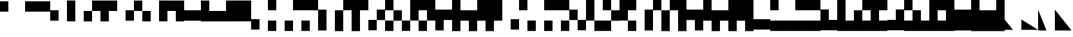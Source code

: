 SplineFontDB: 3.2
FontName: LegacyComputing
FullName: LegacyComputing
FamilyName: LegacyComputing
Weight: Regular
Copyright: Copyright (c) 2020
UComments: "2020-4-11: Created with FontForge (http://fontforge.org)"
Version: 001.000
ItalicAngle: 0
UnderlinePosition: -100
UnderlineWidth: 50
Ascent: 800
Descent: 200
InvalidEm: 0
LayerCount: 2
Layer: 0 0 "Back" 1
Layer: 1 0 "Fore" 0
XUID: [1021 761 -1273504381 15961320]
StyleMap: 0x0000
FSType: 0
OS2Version: 0
OS2_WeightWidthSlopeOnly: 0
OS2_UseTypoMetrics: 1
CreationTime: 1586639695
ModificationTime: 1654610211
PfmFamily: 17
TTFWeight: 400
TTFWidth: 5
LineGap: 90
VLineGap: 90
OS2TypoAscent: 0
OS2TypoAOffset: 1
OS2TypoDescent: 0
OS2TypoDOffset: 1
OS2TypoLinegap: 90
OS2WinAscent: 0
OS2WinAOffset: 1
OS2WinDescent: 0
OS2WinDOffset: 1
HheadAscent: 0
HheadAOffset: 1
HheadDescent: 0
HheadDOffset: 1
OS2Vendor: 'PfEd'
MarkAttachClasses: 1
DEI: 91125
LangName: 1033 "" "" "" "" "" "" "" "" "" "" "" "" "" "Copyright (c) 2020, dokutan+AAoA-with Reserved Font Name LegacyComputing.+AAoACgAA-This Font Software is licensed under the SIL Open Font License, Version 1.1.+AAoA-This license is copied below, and is also available with a FAQ at:+AAoA-http://scripts.sil.org/OFL+AAoACgAK------------------------------------------------------------+AAoA-SIL OPEN FONT LICENSE Version 1.1 - 26 February 2007+AAoA------------------------------------------------------------+AAoACgAA-PREAMBLE+AAoA-The goals of the Open Font License (OFL) are to stimulate worldwide+AAoA-development of collaborative font projects, to support the font creation+AAoA-efforts of academic and linguistic communities, and to provide a free and+AAoA-open framework in which fonts may be shared and improved in partnership+AAoA-with others.+AAoACgAA-The OFL allows the licensed fonts to be used, studied, modified and+AAoA-redistributed freely as long as they are not sold by themselves. The+AAoA-fonts, including any derivative works, can be bundled, embedded, +AAoA-redistributed and/or sold with any software provided that any reserved+AAoA-names are not used by derivative works. The fonts and derivatives,+AAoA-however, cannot be released under any other type of license. The+AAoA-requirement for fonts to remain under this license does not apply+AAoA-to any document created using the fonts or their derivatives.+AAoACgAA-DEFINITIONS+AAoAIgAA-Font Software+ACIA refers to the set of files released by the Copyright+AAoA-Holder(s) under this license and clearly marked as such. This may+AAoA-include source files, build scripts and documentation.+AAoACgAi-Reserved Font Name+ACIA refers to any names specified as such after the+AAoA-copyright statement(s).+AAoACgAi-Original Version+ACIA refers to the collection of Font Software components as+AAoA-distributed by the Copyright Holder(s).+AAoACgAi-Modified Version+ACIA refers to any derivative made by adding to, deleting,+AAoA-or substituting -- in part or in whole -- any of the components of the+AAoA-Original Version, by changing formats or by porting the Font Software to a+AAoA-new environment.+AAoACgAi-Author+ACIA refers to any designer, engineer, programmer, technical+AAoA-writer or other person who contributed to the Font Software.+AAoACgAA-PERMISSION & CONDITIONS+AAoA-Permission is hereby granted, free of charge, to any person obtaining+AAoA-a copy of the Font Software, to use, study, copy, merge, embed, modify,+AAoA-redistribute, and sell modified and unmodified copies of the Font+AAoA-Software, subject to the following conditions:+AAoACgAA-1) Neither the Font Software nor any of its individual components,+AAoA-in Original or Modified Versions, may be sold by itself.+AAoACgAA-2) Original or Modified Versions of the Font Software may be bundled,+AAoA-redistributed and/or sold with any software, provided that each copy+AAoA-contains the above copyright notice and this license. These can be+AAoA-included either as stand-alone text files, human-readable headers or+AAoA-in the appropriate machine-readable metadata fields within text or+AAoA-binary files as long as those fields can be easily viewed by the user.+AAoACgAA-3) No Modified Version of the Font Software may use the Reserved Font+AAoA-Name(s) unless explicit written permission is granted by the corresponding+AAoA-Copyright Holder. This restriction only applies to the primary font name as+AAoA-presented to the users.+AAoACgAA-4) The name(s) of the Copyright Holder(s) or the Author(s) of the Font+AAoA-Software shall not be used to promote, endorse or advertise any+AAoA-Modified Version, except to acknowledge the contribution(s) of the+AAoA-Copyright Holder(s) and the Author(s) or with their explicit written+AAoA-permission.+AAoACgAA-5) The Font Software, modified or unmodified, in part or in whole,+AAoA-must be distributed entirely under this license, and must not be+AAoA-distributed under any other license. The requirement for fonts to+AAoA-remain under this license does not apply to any document created+AAoA-using the Font Software.+AAoACgAA-TERMINATION+AAoA-This license becomes null and void if any of the above conditions are+AAoA-not met.+AAoACgAA-DISCLAIMER+AAoA-THE FONT SOFTWARE IS PROVIDED +ACIA-AS IS+ACIA, WITHOUT WARRANTY OF ANY KIND,+AAoA-EXPRESS OR IMPLIED, INCLUDING BUT NOT LIMITED TO ANY WARRANTIES OF+AAoA-MERCHANTABILITY, FITNESS FOR A PARTICULAR PURPOSE AND NONINFRINGEMENT+AAoA-OF COPYRIGHT, PATENT, TRADEMARK, OR OTHER RIGHT. IN NO EVENT SHALL THE+AAoA-COPYRIGHT HOLDER BE LIABLE FOR ANY CLAIM, DAMAGES OR OTHER LIABILITY,+AAoA-INCLUDING ANY GENERAL, SPECIAL, INDIRECT, INCIDENTAL, OR CONSEQUENTIAL+AAoA-DAMAGES, WHETHER IN AN ACTION OF CONTRACT, TORT OR OTHERWISE, ARISING+AAoA-FROM, OUT OF THE USE OR INABILITY TO USE THE FONT SOFTWARE OR FROM+AAoA-OTHER DEALINGS IN THE FONT SOFTWARE." "http://scripts.sil.org/OFL"
Encoding: UnicodeFull
UnicodeInterp: none
NameList: AGL For New Fonts
DisplaySize: -48
AntiAlias: 1
FitToEm: 0
WinInfo: 129694 38 30
BeginPrivate: 0
EndPrivate
TeXData: 1 0 0 346030 173015 115343 0 1048576 115343 783286 444596 497025 792723 393216 433062 380633 303038 157286 324010 404750 52429 2506097 1059062 262144
BeginChars: 1114112 212

StartChar: u1FB00
Encoding: 129792 129792 0
Width: 600
VWidth: -128
Flags: W
HStem: 404 379<0 300>
VStem: 0 300<404 783>
LayerCount: 2
Fore
SplineSet
0 783 m 1
 300 783 l 1
 300 404 l 5
 0 404 l 5
 0 783 l 1
EndSplineSet
EndChar

StartChar: u1FB01
Encoding: 129793 129793 1
Width: 600
VWidth: -128
Flags: W
HStem: 404 379<300 600>
VStem: 300 300<404 783>
LayerCount: 2
Fore
SplineSet
300 783 m 1
 600 783 l 1
 600 404 l 5
 300 404 l 5
 300 783 l 1
EndSplineSet
EndChar

StartChar: u1FB02
Encoding: 129794 129794 2
Width: 600
VWidth: -128
Flags: W
HStem: 404 379<0 600>
LayerCount: 2
Fore
SplineSet
0 783 m 1
 600 783 l 1
 600 404 l 5
 0 404 l 5
 0 783 l 1
EndSplineSet
EndChar

StartChar: u1FBA0
Encoding: 129952 129952 3
Width: 600
VWidth: 0
Flags: W
LayerCount: 2
Fore
SplineSet
300 600 m 25
 340 560 l 25
 40 260 l 29
 0 300 l 25
 300 600 l 25
EndSplineSet
Validated: 1
EndChar

StartChar: u1FBA1
Encoding: 129953 129953 4
Width: 600
VWidth: 0
Flags: W
LayerCount: 2
Fore
SplineSet
300 600 m 25
 600 300 l 25
 560 260 l 29
 260 560 l 25
 300 600 l 25
EndSplineSet
Validated: 1
EndChar

StartChar: u1FBA2
Encoding: 129954 129954 5
Width: 600
VWidth: 0
Flags: W
HStem: 0 21G<280 320>
LayerCount: 2
Fore
SplineSet
300 0 m 25
 0 300 l 25
 40 340 l 25
 340 40 l 29
 300 0 l 25
EndSplineSet
Validated: 1
EndChar

StartChar: u1FBA3
Encoding: 129955 129955 6
Width: 600
VWidth: 0
Flags: W
HStem: 0 21G<280 320>
LayerCount: 2
Fore
SplineSet
300 0 m 25
 260 40 l 29
 560 340 l 25
 600 300 l 25
 300 0 l 25
EndSplineSet
Validated: 1
EndChar

StartChar: u1FBA4
Encoding: 129956 129956 7
Width: 600
VWidth: 0
Flags: W
HStem: 0 21G<280 320>
LayerCount: 2
Fore
SplineSet
300 600 m 25
 340 560 l 17
 80 300 l 5
 340 40 l 1
 300 0 l 1
 0 300 l 1
 300 600 l 25
EndSplineSet
Validated: 1
EndChar

StartChar: u1FBA5
Encoding: 129957 129957 8
Width: 600
VWidth: 0
Flags: W
HStem: 0 21G<280 320>
LayerCount: 2
Fore
SplineSet
300 600 m 25
 600 300 l 1
 300 0 l 1
 260 40 l 5
 520 300 l 1
 260 560 l 9
 300 600 l 25
EndSplineSet
Validated: 1
EndChar

StartChar: u1FBA6
Encoding: 129958 129958 9
Width: 600
VWidth: 0
Flags: W
HStem: 0 21G<280 320>
LayerCount: 2
Fore
SplineSet
0 300 m 25
 40 340 l 17
 300 80 l 5
 560 340 l 1
 600 300 l 1
 300 0 l 1
 0 300 l 25
EndSplineSet
Validated: 1
EndChar

StartChar: u1FBA7
Encoding: 129959 129959 10
Width: 600
VWidth: 0
Flags: W
LayerCount: 2
Fore
SplineSet
0 300 m 25
 300 600 l 1
 600 300 l 1
 560 260 l 1
 300 520 l 1
 40 260 l 13
 0 300 l 25
EndSplineSet
Validated: 1
EndChar

StartChar: u1FBA8
Encoding: 129960 129960 11
Width: 600
VWidth: 0
Flags: W
HStem: 0 21G<280 320>
LayerCount: 2
Fore
SplineSet
560 340 m 25
 600 300 l 25
 300 0 l 25
 260 40 l 25
 560 340 l 25
300 600 m 25
 340 560 l 29
 40 260 l 29
 0 300 l 25
 300 600 l 25
EndSplineSet
Validated: 1
EndChar

StartChar: u1FBA9
Encoding: 129961 129961 12
Width: 600
VWidth: 0
Flags: W
HStem: 0 21G<280 320>
LayerCount: 2
Fore
SplineSet
560 260 m 25
 260 560 l 29
 300 600 l 25
 600 300 l 25
 560 260 l 25
300 0 m 25
 0 300 l 25
 40 340 l 25
 340 40 l 25
 300 0 l 25
EndSplineSet
Validated: 1
EndChar

StartChar: u1FBAA
Encoding: 129962 129962 13
Width: 600
VWidth: 0
Flags: W
HStem: 0 21G<280 320>
LayerCount: 2
Fore
SplineSet
300 0 m 1
 0 300 l 25
 40 340 l 5
 300 80 l 1
 520 300 l 1
 260 560 l 1
 300 600 l 1
 600 300 l 9
 300 0 l 1
EndSplineSet
Validated: 1
EndChar

StartChar: u1FBAB
Encoding: 129963 129963 14
Width: 600
VWidth: 0
Flags: W
HStem: 0 21G<280 320>
LayerCount: 2
Fore
SplineSet
300 0 m 1
 0 300 l 17
 300 600 l 1
 340 560 l 1
 80 300 l 5
 300 80 l 1
 560 340 l 1
 600 300 l 25
 300 0 l 1
EndSplineSet
Validated: 1
EndChar

StartChar: u1FBAC
Encoding: 129964 129964 15
Width: 600
VWidth: 0
Flags: W
HStem: 0 21G<280 320>
LayerCount: 2
Fore
SplineSet
300 600 m 1
 600 300 l 17
 300 0 l 1
 260 40 l 1
 520 300 l 1
 300 520 l 1
 40 260 l 5
 0 300 l 25
 300 600 l 1
EndSplineSet
Validated: 1
EndChar

StartChar: u1FBAD
Encoding: 129965 129965 16
Width: 600
VWidth: 0
Flags: W
HStem: 0 21G<280 325>
LayerCount: 2
Fore
SplineSet
0 300 m 1
 300 600 l 17
 600 300 l 1
 560 260 l 5
 300 520 l 1
 80 300 l 1
 350 40 l 1
 300 0 l 25
 0 300 l 1
EndSplineSet
Validated: 1
EndChar

StartChar: u1FBAE
Encoding: 129966 129966 17
Width: 600
VWidth: 0
Flags: W
HStem: 0 21G<280 320>
LayerCount: 2
Fore
SplineSet
300 80 m 1
 520 300 l 1
 300 520 l 5
 80 300 l 1
 300 80 l 1
600 300 m 1
 300 0 l 1
 0 300 l 1
 300 600 l 1
 600 300 l 1
EndSplineSet
Validated: 1
EndChar

StartChar: u1FBB0
Encoding: 129968 129968 18
Width: 600
VWidth: 0
Flags: W
LayerCount: 2
Fore
SplineSet
141 41 m 5
 40 734 l 1
 567 257 l 1
 260 324 l 1
 141 41 l 5
EndSplineSet
Validated: 1
EndChar

StartChar: u1FB03
Encoding: 129795 129795 19
Width: 600
VWidth: -81
Flags: W
HStem: 70 380<0 300>
VStem: 0 300<70 450>
LayerCount: 2
Fore
SplineSet
0 450 m 1
 300 450 l 1
 300 70 l 5
 0 70 l 5
 0 450 l 1
EndSplineSet
EndChar

StartChar: u1FB04
Encoding: 129796 129796 20
Width: 600
VWidth: -105
Flags: W
VStem: 0 300<46 807>
LayerCount: 2
Fore
SplineSet
0 807 m 1
 300 807 l 1
 300 46 l 5
 0 46 l 5
 0 807 l 1
EndSplineSet
EndChar

StartChar: u1FB05
Encoding: 129797 129797 21
Width: 600
VWidth: -105
Flags: W
HStem: 46 381<0 299> 427 380<301 600>
VStem: 0 300<46 426> 300 300<428 807>
LayerCount: 2
Fore
SplineSet
300 807 m 1x50
 600 807 l 1
 600 427 l 1
 301 427 l 1x50
 300 426 l 1
 300 46 l 5
 0 46 l 5
 0 427 l 1
 299 427 l 1xa0
 300 428 l 1
 300 807 l 1x50
EndSplineSet
EndChar

StartChar: u1FB06
Encoding: 129798 129798 22
Width: 600
VWidth: -105
Flags: W
HStem: 427 380<300 600>
VStem: 0 300<46 427>
LayerCount: 2
Fore
SplineSet
0 807 m 1
 600 807 l 1
 600 427 l 5
 300 427 l 5
 300 46 l 1
 0 46 l 1
 0 807 l 1
EndSplineSet
EndChar

StartChar: u1FB07
Encoding: 129799 129799 23
Width: 600
VWidth: -81
Flags: W
HStem: 70 380<300 600>
VStem: 300 300<70 450>
LayerCount: 2
Fore
SplineSet
300 450 m 5
 600 450 l 5
 600 70 l 1
 300 70 l 1
 300 450 l 5
EndSplineSet
EndChar

StartChar: u1FB08
Encoding: 129800 129800 24
Width: 600
VWidth: -105
Flags: W
HStem: 46 381<301 600> 427 380<0 299>
VStem: 0 300<428 807> 300 300<46 426>
LayerCount: 2
Fore
SplineSet
300 46 m 1x90
 300 426 l 5x90
 299 427 l 5
 0 427 l 5
 0 807 l 1
 300 807 l 1
 300 428 l 5x60
 301 427 l 5
 600 427 l 5
 600 46 l 1
 300 46 l 1x90
EndSplineSet
EndChar

StartChar: u1FB09
Encoding: 129801 129801 25
Width: 600
VWidth: -105
Flags: W
VStem: 300 300<46 807>
LayerCount: 2
Fore
SplineSet
300 807 m 1
 600 807 l 1
 600 46 l 5
 300 46 l 5
 300 807 l 1
EndSplineSet
EndChar

StartChar: u1FB0A
Encoding: 129802 129802 26
Width: 600
VWidth: -105
Flags: W
HStem: 427 380<0 300>
VStem: 300 300<46 427>
LayerCount: 2
Fore
SplineSet
0 807 m 1
 600 807 l 1
 600 46 l 5
 300 46 l 5
 300 427 l 1
 0 427 l 1
 0 807 l 1
EndSplineSet
EndChar

StartChar: u1FB0B
Encoding: 129803 129803 27
Width: 600
VWidth: -81
Flags: W
HStem: 70 380<0 600>
LayerCount: 2
Fore
SplineSet
0 450 m 5
 600 450 l 5
 600 70 l 1
 0 70 l 1
 0 450 l 5
EndSplineSet
EndChar

StartChar: u1FB0C
Encoding: 129804 129804 28
Width: 600
VWidth: -105
Flags: W
HStem: 46 381<300 600>
VStem: 0 300<427 807>
LayerCount: 2
Fore
SplineSet
0 807 m 1
 300 807 l 1
 300 427 l 5
 600 427 l 5
 600 46 l 1
 0 46 l 1
 0 807 l 1
EndSplineSet
EndChar

StartChar: u1FB0D
Encoding: 129805 129805 29
Width: 600
VWidth: -105
Flags: W
HStem: 46 381<0 300>
VStem: 300 300<427 807>
LayerCount: 2
Fore
SplineSet
0 427 m 5
 300 427 l 5
 300 807 l 1
 600 807 l 1
 600 46 l 1
 0 46 l 1
 0 427 l 5
EndSplineSet
EndChar

StartChar: u1FB0E
Encoding: 129806 129806 30
Width: 600
VWidth: -105
Flags: W
VStem: 0 600<46 807>
LayerCount: 2
Fore
SplineSet
0 807 m 1
 600 807 l 1
 600 46 l 5
 0 46 l 5
 0 807 l 1
EndSplineSet
EndChar

StartChar: u1FB0F
Encoding: 129807 129807 31
Width: 600
VWidth: -35
Flags: W
HStem: -263 379<0 300>
VStem: 0 300<-263 116>
LayerCount: 2
Fore
SplineSet
0 116 m 1
 300 116 l 1
 300 -263 l 5
 0 -263 l 5
 0 116 l 1
EndSplineSet
EndChar

StartChar: u1FB10
Encoding: 129808 129808 32
Width: 600
VWidth: -81
Flags: W
HStem: -310 380<0 300> 450 380<0 300>
VStem: 0 300<-310 70 450 830>
LayerCount: 2
Fore
SplineSet
0 70 m 1
 300 70 l 1
 300 -310 l 1
 0 -310 l 1
 0 70 l 1
0 830 m 1
 300 830 l 1
 300 450 l 5
 0 450 l 5
 0 830 l 1
EndSplineSet
EndChar

StartChar: u1FB11
Encoding: 129809 129809 33
Width: 600
VWidth: -81
Flags: W
HStem: -310 380<0 300> 450 380<300 600>
VStem: 0 300<-310 70> 300 300<450 830>
LayerCount: 2
Fore
SplineSet
300 830 m 1xd0
 600 830 l 1
 600 450 l 5
 300 450 l 5
 300 830 l 1xd0
0 70 m 1xe0
 300 70 l 1
 300 -310 l 1
 0 -310 l 1
 0 70 l 1xe0
EndSplineSet
EndChar

StartChar: u1FB12
Encoding: 129810 129810 34
Width: 600
VWidth: -81
Flags: W
HStem: -310 380<0 300> 450 380<0 600>
VStem: 0 300<-310 70>
LayerCount: 2
Fore
SplineSet
0 70 m 1
 300 70 l 1
 300 -310 l 1
 0 -310 l 1
 0 70 l 1
0 830 m 1
 600 830 l 1
 600 450 l 5
 0 450 l 5
 0 830 l 1
EndSplineSet
EndChar

StartChar: u1FB13
Encoding: 129811 129811 35
Width: 600
VWidth: -58
Flags: W
VStem: 0 300<-287 474>
LayerCount: 2
Fore
SplineSet
0 474 m 5
 300 474 l 5
 300 -287 l 1
 0 -287 l 1
 0 474 l 5
EndSplineSet
EndChar

StartChar: u1FB14
Encoding: 129812 129812 36
Width: 600
VWidth: -81
Flags: W
HStem: 450 380<301 600>
VStem: 0 300<-310 449> 300 300<452 830>
LayerCount: 2
Fore
SplineSet
300 830 m 1xa0
 600 830 l 1
 600 450 l 1xa0
 301 450 l 1
 300 449 l 1
 300 -310 l 5
 0 -310 l 5
 0 450 l 1xc0
 299 450 l 1
 300 452 l 1
 300 830 l 1xa0
EndSplineSet
EndChar

StartChar: u1FB15
Encoding: 129813 129813 37
Width: 600
VWidth: -81
Flags: W
HStem: 450 380<300 600>
VStem: 0 300<-310 450>
LayerCount: 2
Fore
SplineSet
0 830 m 1
 600 830 l 1
 600 450 l 5
 300 450 l 5
 300 -310 l 1
 0 -310 l 1
 0 830 l 1
EndSplineSet
EndChar

StartChar: u1FB16
Encoding: 129814 129814 38
Width: 600
VWidth: -58
Flags: W
HStem: -287 380<0 299> 93 381<301 600>
VStem: 0 300<-287 92> 300 300<94 474>
LayerCount: 2
Fore
SplineSet
300 474 m 1x50
 600 474 l 1
 600 93 l 1
 301 93 l 1x50
 300 92 l 1
 300 -287 l 5
 0 -287 l 5
 0 93 l 1
 299 93 l 1xa0
 300 94 l 1
 300 474 l 1x50
EndSplineSet
EndChar

StartChar: u1FB17
Encoding: 129815 129815 39
Width: 600
VWidth: -81
Flags: W
HStem: -310 380<0 299> 70 380<301 600> 450 380<0 299>
VStem: 0 300<-310 68 452 830> 300 300<71 449>
LayerCount: 2
Fore
SplineSet
0 830 m 1xb0
 300 830 l 1
 300 452 l 5xb0
 301 450 l 5
 600 450 l 5
 600 70 l 1
 301 70 l 1x48
 300 68 l 1
 300 -310 l 1
 0 -310 l 1
 0 70 l 1x90
 299 70 l 1
 300 71 l 1
 300 449 l 5x88
 299 450 l 5
 0 450 l 5
 0 830 l 1xb0
EndSplineSet
EndChar

StartChar: u1FB18
Encoding: 129816 129816 40
Width: 600
VWidth: -81
Flags: W
HStem: -310 378<0 299>
VStem: 0 300<-310 67> 300 300<70 830>
LayerCount: 2
Fore
SplineSet
300 830 m 1xa0
 600 830 l 1
 600 68 l 1xa0
 301 68 l 1
 300 67 l 1
 300 -310 l 5
 0 -310 l 5
 0 68 l 1xc0
 299 68 l 1
 300 70 l 1
 300 830 l 1xa0
EndSplineSet
EndChar

StartChar: u1FB19
Encoding: 129817 129817 41
Width: 600
VWidth: -81
Flags: W
HStem: -310 380<0 299> 450 380<0 300>
VStem: 0 300<-310 68> 300 300<71 450>
LayerCount: 2
Fore
SplineSet
0 830 m 1xe0
 600 830 l 1
 600 70 l 1xd0
 301 70 l 1
 300 68 l 1
 300 -310 l 5
 0 -310 l 5
 0 70 l 1xe0
 299 70 l 1
 300 71 l 1
 300 450 l 1xd0
 0 450 l 1
 0 830 l 1xe0
EndSplineSet
EndChar

StartChar: u1FB1A
Encoding: 129818 129818 42
Width: 600
VWidth: -58
Flags: W
HStem: 93 381<300 600>
VStem: 0 300<-287 93>
LayerCount: 2
Fore
SplineSet
0 474 m 1
 600 474 l 1
 600 93 l 1
 300 93 l 1
 300 -287 l 5
 0 -287 l 5
 0 474 l 1
EndSplineSet
EndChar

StartChar: u1FB1B
Encoding: 129819 129819 43
Width: 600
VWidth: -81
Flags: W
HStem: 70 380<300 600>
VStem: 0 300<-310 70 450 830>
LayerCount: 2
Fore
SplineSet
0 830 m 1
 300 830 l 1
 300 450 l 5
 600 450 l 5
 600 70 l 1
 300 70 l 1
 300 -310 l 1
 0 -310 l 1
 0 830 l 1
EndSplineSet
EndChar

StartChar: u1FB1C
Encoding: 129820 129820 44
Width: 600
VWidth: -81
Flags: W
VStem: 0 300<-310 70> 300 300<450 830>
LayerCount: 2
Fore
SplineSet
0 450 m 5x80
 300 450 l 5
 300 830 l 1
 600 830 l 1
 600 70 l 1x40
 300 70 l 1
 300 -310 l 1
 0 -310 l 1
 0 450 l 5x80
EndSplineSet
EndChar

StartChar: u1FB1D
Encoding: 129821 129821 45
Width: 600
VWidth: -81
Flags: W
VStem: 0 600<70 830> 0 300<-310 70>
LayerCount: 2
Fore
SplineSet
0 830 m 1x80
 600 830 l 1
 600 70 l 5x80
 300 70 l 5
 300 -310 l 1
 0 -310 l 1x40
 0 830 l 1x80
EndSplineSet
EndChar

StartChar: u1FB1E
Encoding: 129822 129822 46
Width: 600
VWidth: -35
Flags: W
HStem: -263 379<300 600>
VStem: 300 300<-263 116>
LayerCount: 2
Fore
SplineSet
300 116 m 5
 600 116 l 5
 600 -263 l 1
 300 -263 l 1
 300 116 l 5
EndSplineSet
EndChar

StartChar: u1FB1F
Encoding: 129823 129823 47
Width: 600
VWidth: -81
Flags: W
HStem: -310 380<300 600> 450 380<0 300>
VStem: 0 300<450 830> 300 300<-310 70>
LayerCount: 2
Fore
SplineSet
0 830 m 1xe0
 300 830 l 1
 300 450 l 1
 0 450 l 1
 0 830 l 1xe0
300 70 m 1xd0
 600 70 l 1
 600 -310 l 5
 300 -310 l 5
 300 70 l 1xd0
EndSplineSet
EndChar

StartChar: u1FB20
Encoding: 129824 129824 48
Width: 600
VWidth: -81
Flags: W
HStem: -310 380<300 600> 450 380<300 600>
VStem: 300 300<-310 70 450 830>
LayerCount: 2
Fore
SplineSet
300 830 m 1
 600 830 l 1
 600 450 l 5
 300 450 l 5
 300 830 l 1
300 70 m 1
 600 70 l 1
 600 -310 l 1
 300 -310 l 1
 300 70 l 1
EndSplineSet
EndChar

StartChar: u1FB21
Encoding: 129825 129825 49
Width: 600
VWidth: -81
Flags: W
HStem: -310 380<300 600> 450 380<0 600>
VStem: 300 300<-310 70>
LayerCount: 2
Fore
SplineSet
300 70 m 1
 600 70 l 1
 600 -310 l 1
 300 -310 l 1
 300 70 l 1
0 830 m 1
 600 830 l 1
 600 450 l 5
 0 450 l 5
 0 830 l 1
EndSplineSet
EndChar

StartChar: u1FB22
Encoding: 129826 129826 50
Width: 600
VWidth: -58
Flags: W
HStem: -287 380<301 600> 93 381<0 299>
VStem: 0 300<94 474> 300 300<-287 92>
LayerCount: 2
Fore
SplineSet
300 -287 m 1x90
 300 92 l 1x90
 299 93 l 1
 0 93 l 1
 0 474 l 5
 300 474 l 5
 300 94 l 1x60
 301 93 l 1
 600 93 l 1
 600 -287 l 1
 300 -287 l 1x90
EndSplineSet
EndChar

StartChar: u1FB23
Encoding: 129827 129827 51
Width: 600
VWidth: -81
Flags: W
HStem: -310 380<301 600>
VStem: 0 300<71 830> 300 300<-310 68>
LayerCount: 2
Fore
SplineSet
300 -310 m 1xa0
 300 68 l 5xa0
 299 70 l 5
 0 70 l 5
 0 830 l 1
 300 830 l 1
 300 71 l 5xc0
 301 70 l 5
 600 70 l 5
 600 -310 l 1
 300 -310 l 1xa0
EndSplineSet
EndChar

StartChar: u1FB24
Encoding: 129828 129828 52
Width: 600
VWidth: -81
Flags: W
HStem: -310 378<0 299> 68 382<301 600> 450 380<0 299>
VStem: 0 300<-310 67 452 830> 300 300<70 449>
LayerCount: 2
Fore
SplineSet
0 -310 m 1x90
 0 68 l 1x90
 299 68 l 1
 300 70 l 1
 300 449 l 5x88
 299 450 l 5
 0 450 l 5
 0 830 l 1
 300 830 l 1
 300 452 l 5xb0
 301 450 l 5
 600 450 l 5
 600 68 l 1
 301 68 l 1x48
 300 67 l 1
 300 -310 l 1
 0 -310 l 1x90
EndSplineSet
EndChar

StartChar: u1FB25
Encoding: 129829 129829 53
Width: 600
VWidth: -81
Flags: W
HStem: -310 380<301 600> 450 380<300 600>
VStem: 0 300<71 450> 300 300<-310 68>
LayerCount: 2
Fore
SplineSet
600 830 m 1xd0
 600 450 l 5xd0
 300 450 l 5
 300 71 l 1xe0
 301 70 l 1
 600 70 l 1
 600 -310 l 1
 300 -310 l 1
 300 68 l 1xd0
 299 70 l 1
 0 70 l 1
 0 830 l 1xe0
 600 830 l 1xd0
EndSplineSet
EndChar

StartChar: u1FB26
Encoding: 129830 129830 54
Width: 600
VWidth: -58
Flags: W
VStem: 300 300<-287 474>
LayerCount: 2
Fore
SplineSet
300 474 m 1
 600 474 l 1
 600 -287 l 5
 300 -287 l 5
 300 474 l 1
EndSplineSet
EndChar

StartChar: u1FB27
Encoding: 129831 129831 55
Width: 600
VWidth: -81
Flags: W
HStem: 450 380<0 299>
VStem: 0 300<452 830> 300 300<-310 449>
LayerCount: 2
Fore
SplineSet
300 -310 m 1xa0
 300 449 l 5xa0
 299 450 l 5
 0 450 l 5
 0 830 l 1
 300 830 l 1
 300 452 l 5xc0
 301 450 l 5
 600 450 l 5
 600 -310 l 1
 300 -310 l 1xa0
EndSplineSet
EndChar

StartChar: u1FB28
Encoding: 129832 129832 56
Width: 600
VWidth: -81
Flags: W
HStem: 450 380<0 300>
VStem: 300 300<-310 450>
LayerCount: 2
Fore
SplineSet
0 830 m 1
 600 830 l 1
 600 -310 l 1
 300 -310 l 1
 300 450 l 5
 0 450 l 5
 0 830 l 1
EndSplineSet
EndChar

StartChar: u1FB29
Encoding: 129833 129833 57
Width: 600
VWidth: -58
Flags: W
HStem: 93 381<0 300>
VStem: 300 300<-287 93>
LayerCount: 2
Fore
SplineSet
0 474 m 5
 600 474 l 5
 600 -287 l 1
 300 -287 l 1
 300 93 l 1
 0 93 l 1
 0 474 l 5
EndSplineSet
EndChar

StartChar: u1FB2A
Encoding: 129834 129834 58
Width: 600
VWidth: -81
Flags: W
VStem: 0 300<450 830> 300 300<-310 70>
LayerCount: 2
Fore
SplineSet
0 70 m 1x80
 0 830 l 1
 300 830 l 1
 300 450 l 5x80
 600 450 l 5
 600 -310 l 1
 300 -310 l 1
 300 70 l 1x40
 0 70 l 1x80
EndSplineSet
EndChar

StartChar: u1FB2B
Encoding: 129835 129835 59
Width: 600
VWidth: -81
Flags: W
HStem: 70 380<0 300>
VStem: 300 300<-310 70 450 830>
LayerCount: 2
Fore
SplineSet
600 830 m 1
 600 -310 l 1
 300 -310 l 1
 300 70 l 1
 0 70 l 1
 0 450 l 5
 300 450 l 5
 300 830 l 1
 600 830 l 1
EndSplineSet
EndChar

StartChar: u1FB2C
Encoding: 129836 129836 60
Width: 600
VWidth: -81
Flags: W
VStem: 0 600<70 830> 300 300<-310 70>
LayerCount: 2
Fore
SplineSet
0 830 m 1x80
 600 830 l 1x80
 600 -310 l 1
 300 -310 l 1
 300 70 l 5x40
 0 70 l 5
 0 830 l 1x80
EndSplineSet
EndChar

StartChar: u1FB2D
Encoding: 129837 129837 61
Width: 600
VWidth: -35
Flags: W
HStem: -263 379<0 600>
LayerCount: 2
Fore
SplineSet
0 116 m 5
 600 116 l 5
 600 -263 l 1
 0 -263 l 1
 0 116 l 5
EndSplineSet
EndChar

StartChar: u1FB2E
Encoding: 129838 129838 62
Width: 600
VWidth: -81
Flags: W
HStem: -310 380<0 600> 450 380<0 300>
VStem: 0 300<450 830>
LayerCount: 2
Fore
SplineSet
0 830 m 1
 300 830 l 1
 300 450 l 5
 0 450 l 1
 0 830 l 1
0 70 m 1
 600 70 l 1
 600 -310 l 1
 0 -310 l 1
 0 70 l 1
EndSplineSet
EndChar

StartChar: u1FB2F
Encoding: 129839 129839 63
Width: 600
VWidth: -81
Flags: W
HStem: -310 380<0 600> 450 380<300 600>
VStem: 300 300<450 830>
LayerCount: 2
Fore
SplineSet
300 830 m 1
 600 830 l 1
 600 450 l 1
 300 450 l 1
 300 830 l 1
0 70 m 1
 600 70 l 1
 600 -310 l 5
 0 -310 l 5
 0 70 l 1
EndSplineSet
EndChar

StartChar: u1FB30
Encoding: 129840 129840 64
Width: 600
VWidth: -81
Flags: W
HStem: -310 380<0 600> 450 380<0 600>
VStem: 0 600<-310 70 450 830>
LayerCount: 2
Fore
SplineSet
0 830 m 1
 600 830 l 1
 600 450 l 1
 0 450 l 1
 0 830 l 1
0 70 m 5
 600 70 l 5
 600 -310 l 1
 0 -310 l 1
 0 70 l 5
EndSplineSet
EndChar

StartChar: u1FB31
Encoding: 129841 129841 65
Width: 600
VWidth: -58
Flags: W
HStem: -287 380<300 600>
VStem: 0 300<93 474>
LayerCount: 2
Fore
SplineSet
0 474 m 5
 300 474 l 5
 300 93 l 1
 600 93 l 1
 600 -287 l 1
 0 -287 l 1
 0 474 l 5
EndSplineSet
EndChar

StartChar: u1FB32
Encoding: 129842 129842 66
Width: 600
VWidth: -81
Flags: W
HStem: -310 380<300 600>
VStem: 0 300<70 830>
LayerCount: 2
Fore
SplineSet
0 830 m 1
 300 830 l 1
 300 70 l 5
 600 70 l 5
 600 -310 l 1
 0 -310 l 1
 0 830 l 1
EndSplineSet
EndChar

StartChar: u1FB33
Encoding: 129843 129843 67
Width: 600
VWidth: -81
Flags: W
HStem: -310 380<300 600> 449 381<301 600>
VStem: 0 300<70 448> 300 300<450 830>
LayerCount: 2
Fore
SplineSet
600 -310 m 1xd0
 0 -310 l 1
 0 449 l 5xe0
 299 449 l 5
 300 450 l 5
 300 830 l 1
 600 830 l 1
 600 449 l 5xd0
 301 449 l 5
 300 448 l 5
 300 70 l 1xe0
 600 70 l 1
 600 -310 l 1xd0
EndSplineSet
EndChar

StartChar: u1FB34
Encoding: 129844 129844 68
Width: 600
VWidth: -81
Flags: W
HStem: -310 380<300 600> 450 380<300 600>
VStem: 0 600<-310 70 450 830> 0 300<70 450>
LayerCount: 2
Fore
SplineSet
0 830 m 1xe0
 600 830 l 1
 600 450 l 5xe0
 300 450 l 5
 300 70 l 1xd0
 600 70 l 1
 600 -310 l 1
 0 -310 l 1
 0 830 l 1xe0
EndSplineSet
EndChar

StartChar: u1FB35
Encoding: 129845 129845 69
Width: 600
VWidth: -58
Flags: W
HStem: -287 380<0 300>
VStem: 300 300<93 474>
LayerCount: 2
Fore
SplineSet
0 93 m 1
 300 93 l 1
 300 474 l 5
 600 474 l 5
 600 -287 l 1
 0 -287 l 1
 0 93 l 1
EndSplineSet
EndChar

StartChar: u1FB36
Encoding: 129846 129846 70
Width: 600
VWidth: -81
Flags: W
HStem: -310 380<0 300> 450 380<0 299>
VStem: 0 300<452 830> 300 300<70 449>
LayerCount: 2
Fore
SplineSet
0 -310 m 1xe0
 0 70 l 1xe0
 300 70 l 1
 300 449 l 5xd0
 299 450 l 5
 0 450 l 5
 0 830 l 1
 300 830 l 1
 300 452 l 5xe0
 301 450 l 5
 600 450 l 5
 600 -310 l 1xd0
 0 -310 l 1xe0
EndSplineSet
EndChar

StartChar: u1FB37
Encoding: 129847 129847 71
Width: 600
VWidth: -81
Flags: W
HStem: -310 380<0 300>
VStem: 300 300<70 830>
LayerCount: 2
Fore
SplineSet
0 70 m 5
 300 70 l 5
 300 830 l 1
 600 830 l 1
 600 -310 l 1
 0 -310 l 1
 0 70 l 5
EndSplineSet
EndChar

StartChar: u1FB38
Encoding: 129848 129848 72
Width: 600
VWidth: -81
Flags: W
HStem: -310 380<0 300> 450 380<0 300>
VStem: 0 600<-310 70 450 830> 300 300<70 450>
LayerCount: 2
Fore
SplineSet
600 830 m 1xe0
 600 -310 l 1
 0 -310 l 1
 0 70 l 1xe0
 300 70 l 1
 300 450 l 5xd0
 0 450 l 5
 0 830 l 1
 600 830 l 1xe0
EndSplineSet
EndChar

StartChar: u1FB39
Encoding: 129849 129849 73
Width: 600
VWidth: -58
Flags: W
VStem: 0 600<-287 474>
LayerCount: 2
Fore
SplineSet
0 474 m 5
 600 474 l 5
 600 -287 l 1
 0 -287 l 1
 0 474 l 5
EndSplineSet
EndChar

StartChar: u1FB3A
Encoding: 129850 129850 74
Width: 600
VWidth: -81
Flags: W
VStem: 0 600<-310 450> 0 300<450 830>
LayerCount: 2
Fore
SplineSet
0 830 m 1x40
 300 830 l 1
 300 450 l 5x40
 600 450 l 5
 600 -310 l 1
 0 -310 l 1x80
 0 830 l 1x40
EndSplineSet
EndChar

StartChar: u1FB3B
Encoding: 129851 129851 75
Width: 600
VWidth: -81
Flags: W
VStem: 0 600<-310 450> 300 300<450 830>
LayerCount: 2
Fore
SplineSet
0 450 m 5x80
 300 450 l 5
 300 830 l 1
 600 830 l 1x40
 600 -310 l 1
 0 -310 l 1
 0 450 l 5x80
EndSplineSet
EndChar

StartChar: u1FBAF
Encoding: 129967 129967 76
Width: 600
VWidth: 0
Flags: W
HStem: 380 40<0 260 340 600>
VStem: 260 80<100 380 420 700>
LayerCount: 2
Fore
SplineSet
0 420 m 5
 260 420 l 5
 260 700 l 5
 340 700 l 5
 340 420 l 5
 600 420 l 5
 600 380 l 5
 340 380 l 5
 340 100 l 5
 260 100 l 5
 260 380 l 5
 0 380 l 5
 0 420 l 5
EndSplineSet
Validated: 1
EndChar

StartChar: u1FBCA
Encoding: 129994 129994 77
Width: 600
VWidth: 0
Flags: W
VStem: 60 70<-21 539> 470 70<-21 539>
LayerCount: 2
Fore
SplineSet
130 -21 m 5
 300 100 l 1
 470 -21 l 1
 470 539 l 1
 300 670 l 1
 130 539 l 5
 130 -21 l 5
60 -140 m 1
 60 580 l 1
 300 760 l 1
 540 580 l 1
 540 -140 l 1
 300 10 l 1
 60 -140 l 1
EndSplineSet
Validated: 1
EndChar

StartChar: u1FB64
Encoding: 129892 129892 78
Width: 600
VWidth: -105
Flags: W
VStem: 300 300
LayerCount: 2
Fore
SplineSet
300 807 m 29
 600 807 l 25
 600 46 l 25
 300 807 l 29
EndSplineSet
EndChar

StartChar: u1FB3C
Encoding: 129852 129852 79
Width: 600
VWidth: -35
Flags: W
VStem: 0 300
LayerCount: 2
Fore
SplineSet
0 -263 m 25
 0 116 l 25
 300 -263 l 29
 0 -263 l 25
EndSplineSet
EndChar

StartChar: u1FBF0
Encoding: 130032 130032 80
Width: 600
VWidth: 0
Flags: W
HStem: 0 80<150 450> 680 80<150 450>
VStem: 60 80<90 330 430 670> 460 80<90 330 430 670>
LayerCount: 2
Fore
SplineSet
460 670 m 1
 500 710 l 1
 540 670 l 1
 540 430 l 1
 500 390 l 1
 460 430 l 1
 460 670 l 1
60 670 m 1
 100 710 l 1
 140 670 l 1
 140 430 l 1
 100 390 l 1
 60 430 l 1
 60 670 l 1
60 330 m 1
 100 370 l 1
 140 330 l 1
 140 90 l 1
 100 50 l 1
 60 90 l 1
 60 330 l 1
460 330 m 1
 500 370 l 1
 540 330 l 1
 540 90 l 1
 500 50 l 1
 460 90 l 1
 460 330 l 1
150 760 m 1
 450 760 l 1
 490 720 l 1
 450 680 l 1
 150 680 l 5
 110 720 l 1
 150 760 l 1
150 80 m 1
 450 80 l 1
 490 40 l 1
 450 0 l 1
 150 0 l 1
 110 40 l 1
 150 80 l 1
EndSplineSet
Validated: 1
EndChar

StartChar: u1FBF1
Encoding: 130033 130033 81
Width: 600
VWidth: 0
Flags: W
VStem: 460 80<90 330 430 670>
LayerCount: 2
Fore
SplineSet
460 670 m 5
 500 710 l 5
 540 670 l 5
 540 430 l 5
 500 390 l 5
 460 430 l 5
 460 670 l 5
460 330 m 5
 500 370 l 5
 540 330 l 5
 540 90 l 5
 500 50 l 5
 460 90 l 5
 460 330 l 5
EndSplineSet
Validated: 1
EndChar

StartChar: u1FBF2
Encoding: 130034 130034 82
Width: 600
VWidth: 0
Flags: W
HStem: 0 80<150 450> 340 80<150 450> 680 80<150 450>
VStem: 60 80<90 330> 460 80<430 670>
CounterMasks: 1 e0
LayerCount: 2
Fore
SplineSet
460 670 m 1
 500 710 l 1
 540 670 l 1
 540 430 l 1
 500 390 l 1
 460 430 l 1
 460 670 l 1
60 330 m 5
 100 370 l 5
 140 330 l 5
 140 90 l 5
 100 50 l 5
 60 90 l 5
 60 330 l 5
150 420 m 5
 450 420 l 1
 490 380 l 1
 450 340 l 1
 150 340 l 5
 110 380 l 5
 150 420 l 5
150 760 m 5
 450 760 l 1
 490 720 l 1
 450 680 l 1
 150 680 l 5
 110 720 l 5
 150 760 l 5
150 80 m 5
 450 80 l 1
 490 40 l 1
 450 0 l 1
 150 0 l 5
 110 40 l 5
 150 80 l 5
EndSplineSet
Validated: 1
EndChar

StartChar: u1FBF3
Encoding: 130035 130035 83
Width: 600
VWidth: 0
Flags: W
HStem: 0 80<130 450> 340 80<130 450> 680 80<130 450>
VStem: 460 80<90 330 430 670>
CounterMasks: 1 e0
LayerCount: 2
Fore
SplineSet
460 670 m 1
 500 710 l 1
 540 670 l 1
 540 430 l 1
 500 390 l 1
 460 430 l 1
 460 670 l 1
130 420 m 5
 450 420 l 1
 490 380 l 1
 450 340 l 1
 130 340 l 5
 90 380 l 5
 130 420 l 5
460 330 m 1
 500 370 l 1
 540 330 l 1
 540 90 l 1
 500 50 l 1
 460 90 l 1
 460 330 l 1
130 760 m 5
 450 760 l 1
 490 720 l 1
 450 680 l 1
 130 680 l 5
 90 720 l 5
 130 760 l 5
130 80 m 5
 450 80 l 1
 490 40 l 1
 450 0 l 1
 130 0 l 5
 90 40 l 5
 130 80 l 5
EndSplineSet
Validated: 1
EndChar

StartChar: u1FBF4
Encoding: 130036 130036 84
Width: 600
VWidth: 0
Flags: W
HStem: 340 80<150 450>
VStem: 60 80<430 670> 460 80<90 330 430 670>
LayerCount: 2
Fore
SplineSet
460 670 m 1
 500 710 l 1
 540 670 l 1
 540 430 l 1
 500 390 l 1
 460 430 l 1
 460 670 l 1
60 670 m 5
 100 710 l 5
 140 670 l 5
 140 430 l 5
 100 390 l 5
 60 430 l 5
 60 670 l 5
150 420 m 5
 450 420 l 1
 490 380 l 1
 450 340 l 1
 150 340 l 5
 110 380 l 5
 150 420 l 5
460 330 m 1
 500 370 l 1
 540 330 l 1
 540 90 l 1
 500 50 l 1
 460 90 l 1
 460 330 l 1
EndSplineSet
Validated: 1
EndChar

StartChar: u1FBF5
Encoding: 130037 130037 85
Width: 600
VWidth: 0
Flags: W
HStem: 0 80<150 450> 340 80<150 450> 680 80<150 450>
VStem: 60 80<430 670> 460 80<90 330>
CounterMasks: 1 e0
LayerCount: 2
Fore
SplineSet
60 670 m 5
 100 710 l 5
 140 670 l 5
 140 430 l 5
 100 390 l 5
 60 430 l 5
 60 670 l 5
150 420 m 5
 450 420 l 1
 490 380 l 1
 450 340 l 1
 150 340 l 5
 110 380 l 5
 150 420 l 5
460 330 m 1
 500 370 l 1
 540 330 l 1
 540 90 l 1
 500 50 l 1
 460 90 l 1
 460 330 l 1
150 760 m 5
 450 760 l 1
 490 720 l 1
 450 680 l 1
 150 680 l 5
 110 720 l 5
 150 760 l 5
150 80 m 5
 450 80 l 1
 490 40 l 1
 450 0 l 1
 150 0 l 5
 110 40 l 5
 150 80 l 5
EndSplineSet
Validated: 1
EndChar

StartChar: u1FBF6
Encoding: 130038 130038 86
Width: 600
VWidth: 0
Flags: W
HStem: 0 80<150 450> 340 80<150 450> 680 80<150 450>
VStem: 60 80<90 330 430 670> 460 80<90 330>
CounterMasks: 1 e0
LayerCount: 2
Fore
SplineSet
60 670 m 5
 100 710 l 5
 140 670 l 5
 140 430 l 5
 100 390 l 5
 60 430 l 5
 60 670 l 5
60 330 m 5
 100 370 l 5
 140 330 l 5
 140 90 l 5
 100 50 l 5
 60 90 l 5
 60 330 l 5
150 420 m 5
 450 420 l 1
 490 380 l 1
 450 340 l 1
 150 340 l 5
 110 380 l 5
 150 420 l 5
460 330 m 1
 500 370 l 1
 540 330 l 1
 540 90 l 1
 500 50 l 1
 460 90 l 1
 460 330 l 1
150 760 m 5
 450 760 l 1
 490 720 l 1
 450 680 l 1
 150 680 l 5
 110 720 l 5
 150 760 l 5
150 80 m 5
 450 80 l 1
 490 40 l 1
 450 0 l 1
 150 0 l 5
 110 40 l 5
 150 80 l 5
EndSplineSet
Validated: 1
EndChar

StartChar: u1FBF7
Encoding: 130039 130039 87
Width: 600
VWidth: 0
Flags: W
HStem: 680 80<150 450>
VStem: 60 80<430 670> 460 80<90 330 430 670>
LayerCount: 2
Fore
SplineSet
460 670 m 1
 500 710 l 1
 540 670 l 1
 540 430 l 1
 500 390 l 1
 460 430 l 1
 460 670 l 1
60 670 m 5
 100 710 l 5
 140 670 l 5
 140 430 l 5
 100 390 l 5
 60 430 l 5
 60 670 l 5
460 330 m 1
 500 370 l 1
 540 330 l 1
 540 90 l 1
 500 50 l 1
 460 90 l 1
 460 330 l 1
150 760 m 5
 450 760 l 1
 490 720 l 1
 450 680 l 1
 150 680 l 5
 110 720 l 5
 150 760 l 5
EndSplineSet
Validated: 1
EndChar

StartChar: u1FBF8
Encoding: 130040 130040 88
Width: 600
VWidth: 0
Flags: W
HStem: 0 80<150 450> 340 80<150 450> 680 80<150 450>
VStem: 60 80<90 330 430 670> 460 80<90 330 430 670>
CounterMasks: 1 e0
LayerCount: 2
Fore
SplineSet
460 670 m 1
 500 710 l 1
 540 670 l 1
 540 430 l 1
 500 390 l 1
 460 430 l 1
 460 670 l 1
60 670 m 5
 100 710 l 5
 140 670 l 5
 140 430 l 5
 100 390 l 5
 60 430 l 5
 60 670 l 5
60 330 m 5
 100 370 l 5
 140 330 l 5
 140 90 l 5
 100 50 l 5
 60 90 l 5
 60 330 l 5
150 420 m 5
 450 420 l 1
 490 380 l 1
 450 340 l 1
 150 340 l 5
 110 380 l 5
 150 420 l 5
460 330 m 1
 500 370 l 1
 540 330 l 1
 540 90 l 1
 500 50 l 1
 460 90 l 1
 460 330 l 1
150 760 m 5
 450 760 l 1
 490 720 l 1
 450 680 l 1
 150 680 l 5
 110 720 l 5
 150 760 l 5
150 80 m 5
 450 80 l 1
 490 40 l 1
 450 0 l 1
 150 0 l 5
 110 40 l 5
 150 80 l 5
EndSplineSet
Validated: 1
EndChar

StartChar: u1FBF9
Encoding: 130041 130041 89
Width: 600
VWidth: 0
Flags: W
HStem: 0 80<150 450> 340 80<150 450> 680 80<150 450>
VStem: 60 80<430 670> 460 80<90 330 430 670>
CounterMasks: 1 e0
LayerCount: 2
Fore
SplineSet
460 670 m 1
 500 710 l 1
 540 670 l 1
 540 430 l 1
 500 390 l 1
 460 430 l 1
 460 670 l 1
60 670 m 5
 100 710 l 5
 140 670 l 5
 140 430 l 5
 100 390 l 5
 60 430 l 5
 60 670 l 5
150 420 m 5
 450 420 l 1
 490 380 l 1
 450 340 l 1
 150 340 l 5
 110 380 l 5
 150 420 l 5
460 330 m 1
 500 370 l 1
 540 330 l 1
 540 90 l 1
 500 50 l 1
 460 90 l 1
 460 330 l 1
150 760 m 5
 450 760 l 1
 490 720 l 1
 450 680 l 1
 150 680 l 5
 110 720 l 5
 150 760 l 5
150 80 m 5
 450 80 l 1
 490 40 l 1
 450 0 l 1
 150 0 l 5
 110 40 l 5
 150 80 l 5
EndSplineSet
Validated: 1
EndChar

StartChar: u1FB3D
Encoding: 129853 129853 90
Width: 600
VWidth: -35
Flags: W
LayerCount: 2
Fore
SplineSet
0 -263 m 25
 0 116 l 25
 600 -263 l 29
 0 -263 l 25
EndSplineSet
EndChar

StartChar: u1FB3E
Encoding: 129854 129854 91
Width: 600
VWidth: -58
Flags: W
VStem: 0 300
LayerCount: 2
Fore
SplineSet
0 -287 m 25
 0 474 l 29
 300 -287 l 25
 0 -287 l 25
EndSplineSet
EndChar

StartChar: u1FB3F
Encoding: 129855 129855 92
Width: 600
VWidth: -58
Flags: W
LayerCount: 2
Fore
SplineSet
0 -287 m 25
 0 474 l 29
 600 -287 l 25
 0 -287 l 25
EndSplineSet
EndChar

StartChar: u1FB40
Encoding: 129856 129856 93
Width: 600
VWidth: -81
Flags: W
VStem: 0 300<-310 -283.4>
LayerCount: 2
Fore
SplineSet
0 -310 m 25
 0 830 l 29
 300 -310 l 25
 0 -310 l 25
EndSplineSet
EndChar

StartChar: u1FB41
Encoding: 129857 129857 94
Width: 600
VWidth: -81
Flags: W
VStem: 0 600<-310 450>
LayerCount: 2
Fore
SplineSet
300 830 m 29
 600 830 l 25
 600 -310 l 25
 0 -310 l 25
 0 450 l 25
 300 830 l 29
EndSplineSet
EndChar

StartChar: u1FB42
Encoding: 129858 129858 95
Width: 600
VWidth: -81
Flags: W
VStem: 0 600<-310 450>
LayerCount: 2
Fore
SplineSet
600 830 m 21
 600 -310 l 25
 0 -310 l 25
 0 450 l 1
 600 830 l 21
EndSplineSet
EndChar

StartChar: u1FB43
Encoding: 129859 129859 96
Width: 600
VWidth: -81
Flags: W
LayerCount: 2
Fore
SplineSet
300 830 m 25
 600 830 l 25
 600 -310 l 25
 0 -310 l 25
 0 70 l 29
 300 830 l 25
EndSplineSet
EndChar

StartChar: u1FB44
Encoding: 129860 129860 97
Width: 600
VWidth: -81
Flags: W
LayerCount: 2
Fore
SplineSet
600 830 m 17
 600 -310 l 25
 0 -310 l 25
 0 70 l 5
 600 830 l 17
EndSplineSet
EndChar

StartChar: u1FB45
Encoding: 129861 129861 98
Width: 600
VWidth: -81
Flags: W
LayerCount: 2
Fore
SplineSet
300 830 m 25
 600 830 l 25
 600 -310 l 25
 0 -310 l 25
 300 830 l 25
EndSplineSet
EndChar

StartChar: u1FB46
Encoding: 129862 129862 99
Width: 600
VWidth: -58
Flags: W
LayerCount: 2
Fore
SplineSet
600 474 m 17
 600 -287 l 25
 0 -287 l 25
 0 93 l 5
 600 474 l 17
EndSplineSet
EndChar

StartChar: u1FB47
Encoding: 129863 129863 100
Width: 600
VWidth: -35
Flags: W
VStem: 300 300
LayerCount: 2
Fore
SplineSet
300 -263 m 29
 600 116 l 25
 600 -263 l 25
 300 -263 l 29
EndSplineSet
EndChar

StartChar: u1FB48
Encoding: 129864 129864 101
Width: 600
VWidth: -35
Flags: W
LayerCount: 2
Fore
SplineSet
0 -263 m 25
 600 116 l 29
 600 -263 l 25
 0 -263 l 25
EndSplineSet
EndChar

StartChar: u1FB49
Encoding: 129865 129865 102
Width: 600
VWidth: -58
Flags: W
VStem: 300 300
LayerCount: 2
Fore
SplineSet
300 -287 m 25
 600 474 l 29
 600 -287 l 25
 300 -287 l 25
EndSplineSet
EndChar

StartChar: u1FB4A
Encoding: 129866 129866 103
Width: 600
VWidth: -58
Flags: W
LayerCount: 2
Fore
SplineSet
0 -287 m 25
 600 474 l 29
 600 -287 l 25
 0 -287 l 25
EndSplineSet
EndChar

StartChar: u1FB4B
Encoding: 129867 129867 104
Width: 600
VWidth: -81
Flags: W
VStem: 300 300<-310 -283.4>
LayerCount: 2
Fore
SplineSet
300 -310 m 25
 600 830 l 29
 600 -310 l 25
 300 -310 l 25
EndSplineSet
EndChar

StartChar: u1FB4C
Encoding: 129868 129868 105
Width: 600
VWidth: -81
Flags: W
VStem: 0 600<-310 450>
LayerCount: 2
Fore
SplineSet
0 830 m 25
 300 830 l 29
 600 450 l 25
 600 -310 l 25
 0 -310 l 25
 0 830 l 25
EndSplineSet
EndChar

StartChar: u1FB4D
Encoding: 129869 129869 106
Width: 600
VWidth: -81
Flags: W
VStem: 0 600<-310 450>
LayerCount: 2
Fore
SplineSet
0 830 m 25
 600 450 l 25
 600 -310 l 25
 0 -310 l 25
 0 830 l 25
EndSplineSet
EndChar

StartChar: u1FB4E
Encoding: 129870 129870 107
Width: 600
VWidth: -81
Flags: W
LayerCount: 2
Fore
SplineSet
0 830 m 25
 300 830 l 25
 600 70 l 29
 600 -310 l 25
 0 -310 l 25
 0 830 l 25
EndSplineSet
EndChar

StartChar: u1FB4F
Encoding: 129871 129871 108
Width: 600
VWidth: -81
Flags: W
LayerCount: 2
Fore
SplineSet
0 830 m 25
 600 70 l 29
 600 -310 l 25
 0 -310 l 25
 0 830 l 25
EndSplineSet
EndChar

StartChar: u1FB50
Encoding: 129872 129872 109
Width: 600
VWidth: -81
Flags: W
LayerCount: 2
Fore
SplineSet
0 830 m 29
 300 830 l 29
 600 -310 l 29
 0 -310 l 29
 0 830 l 29
EndSplineSet
EndChar

StartChar: u1FB51
Encoding: 129873 129873 110
Width: 600
VWidth: -65
Flags: W
LayerCount: 2
Fore
SplineSet
0 581 m 29
 600 86 l 25
 600 -294 l 25
 0 -294 l 25
 0 581 l 29
EndSplineSet
EndChar

StartChar: u1FB52
Encoding: 129874 129874 111
Width: 600
VWidth: -81
Flags: W
VStem: 0 600<70 830>
LayerCount: 2
Fore
SplineSet
0 830 m 25
 600 830 l 25
 600 -310 l 25
 300 -310 l 29
 0 70 l 25
 0 830 l 25
EndSplineSet
EndChar

StartChar: u1FB53
Encoding: 129875 129875 112
Width: 600
VWidth: -81
Flags: W
VStem: 0 600<70 830>
LayerCount: 2
Fore
SplineSet
0 830 m 25
 600 830 l 25
 600 -310 l 25
 0 70 l 25
 0 830 l 25
EndSplineSet
EndChar

StartChar: u1FB54
Encoding: 129876 129876 113
Width: 600
VWidth: -81
Flags: W
LayerCount: 2
Fore
SplineSet
0 830 m 25
 600 830 l 25
 600 -310 l 25
 300 -310 l 25
 0 450 l 29
 0 830 l 25
EndSplineSet
EndChar

StartChar: u1FB55
Encoding: 129877 129877 114
Width: 600
VWidth: -81
Flags: W
LayerCount: 2
Fore
SplineSet
0 830 m 25
 600 830 l 25
 600 -310 l 25
 0 450 l 29
 0 830 l 25
EndSplineSet
EndChar

StartChar: u1FB56
Encoding: 129878 129878 115
Width: 600
VWidth: -81
Flags: W
LayerCount: 2
Fore
SplineSet
0 830 m 25
 600 830 l 25
 600 -310 l 25
 300 -310 l 25
 0 830 l 25
EndSplineSet
EndChar

StartChar: u1FB57
Encoding: 129879 129879 116
Width: 600
VWidth: -128
Flags: W
VStem: 0 300
LayerCount: 2
Fore
SplineSet
0 783 m 25
 300 783 l 29
 0 404 l 25
 0 783 l 25
EndSplineSet
EndChar

StartChar: u1FB58
Encoding: 129880 129880 117
Width: 600
VWidth: -128
Flags: W
LayerCount: 2
Fore
SplineSet
0 783 m 25
 600 783 l 29
 0 404 l 25
 0 783 l 25
EndSplineSet
EndChar

StartChar: u1FB59
Encoding: 129881 129881 118
Width: 600
VWidth: -105
Flags: W
VStem: 0 300
LayerCount: 2
Fore
SplineSet
0 807 m 25
 300 807 l 29
 0 46 l 25
 0 807 l 25
EndSplineSet
EndChar

StartChar: u1FB5A
Encoding: 129882 129882 119
Width: 600
VWidth: -105
Flags: W
LayerCount: 2
Fore
SplineSet
0 807 m 25
 600 807 l 29
 0 46 l 25
 0 807 l 25
EndSplineSet
EndChar

StartChar: u1FB5B
Encoding: 129883 129883 120
Width: 600
VWidth: -81
Flags: W
VStem: 0 300<803.4 830>
LayerCount: 2
Fore
SplineSet
0 830 m 25
 300 830 l 25
 0 -310 l 29
 0 830 l 25
EndSplineSet
EndChar

StartChar: u1FB5C
Encoding: 129884 129884 121
Width: 600
VWidth: -105
Flags: W
LayerCount: 2
Fore
SplineSet
0 807 m 29
 600 807 l 25
 600 427 l 25
 0 46 l 25
 0 807 l 29
EndSplineSet
EndChar

StartChar: u1FB5D
Encoding: 129885 129885 122
Width: 600
VWidth: -81
Flags: W
VStem: 0 600<70 830>
LayerCount: 2
Fore
SplineSet
0 830 m 29
 600 830 l 25
 600 70 l 25
 300 -310 l 25
 0 -310 l 25
 0 830 l 29
EndSplineSet
EndChar

StartChar: u1FB5E
Encoding: 129886 129886 123
Width: 600
VWidth: -81
Flags: W
VStem: 0 600<70 830>
LayerCount: 2
Fore
SplineSet
0 830 m 25
 600 830 l 25
 600 70 l 29
 0 -310 l 25
 0 830 l 25
EndSplineSet
EndChar

StartChar: u1FB5F
Encoding: 129887 129887 124
Width: 600
VWidth: -81
Flags: W
LayerCount: 2
Fore
SplineSet
0 830 m 25
 600 830 l 25
 600 450 l 29
 300 -310 l 25
 0 -310 l 25
 0 830 l 25
EndSplineSet
EndChar

StartChar: u1FB60
Encoding: 129888 129888 125
Width: 600
VWidth: -81
Flags: W
LayerCount: 2
Fore
SplineSet
0 830 m 25
 600 830 l 25
 600 450 l 29
 0 -310 l 25
 0 830 l 25
EndSplineSet
EndChar

StartChar: u1FB61
Encoding: 129889 129889 126
Width: 600
VWidth: -81
Flags: W
LayerCount: 2
Fore
SplineSet
0 830 m 25
 600 830 l 25
 300 -310 l 25
 0 -310 l 25
 0 830 l 25
EndSplineSet
EndChar

StartChar: u1FB62
Encoding: 129890 129890 127
Width: 600
VWidth: -128
Flags: W
VStem: 300 300
LayerCount: 2
Fore
SplineSet
300 783 m 25
 600 783 l 25
 600 404 l 29
 300 783 l 25
EndSplineSet
EndChar

StartChar: u1FB63
Encoding: 129891 129891 128
Width: 600
VWidth: -128
Flags: W
LayerCount: 2
Fore
SplineSet
0 783 m 29
 600 783 l 25
 600 404 l 25
 0 783 l 29
EndSplineSet
EndChar

StartChar: u1FB65
Encoding: 129893 129893 129
Width: 600
VWidth: -105
Flags: W
LayerCount: 2
Fore
SplineSet
0 807 m 29
 600 807 l 25
 600 46 l 25
 0 807 l 29
EndSplineSet
EndChar

StartChar: u1FB66
Encoding: 129894 129894 130
Width: 600
VWidth: -81
Flags: W
VStem: 300 300<803.4 830>
LayerCount: 2
Fore
SplineSet
300 830 m 25
 600 830 l 25
 600 -310 l 29
 300 830 l 25
EndSplineSet
EndChar

StartChar: u1FB67
Encoding: 129895 129895 131
Width: 600
VWidth: -105
Flags: W
LayerCount: 2
Fore
SplineSet
0 807 m 25
 600 807 l 25
 600 46 l 25
 0 427 l 29
 0 807 l 25
EndSplineSet
EndChar

StartChar: u1FB68
Encoding: 129896 129896 132
Width: 600
VWidth: -81
Flags: W
LayerCount: 2
Fore
SplineSet
0 830 m 25
 600 830 l 25
 600 -310 l 25
 0 -310 l 25
 300 260 l 29
 0 830 l 25
EndSplineSet
EndChar

StartChar: u1FB69
Encoding: 129897 129897 133
Width: 600
VWidth: -81
Flags: W
VStem: 0 600<-310 260>
LayerCount: 2
Fore
SplineSet
0 830 m 17
 300 260 l 5
 600 830 l 9
 600 -310 l 25
 0 -310 l 1
 0 830 l 17
EndSplineSet
EndChar

StartChar: u1FB6A
Encoding: 129898 129898 134
Width: 600
VWidth: -81
Flags: W
LayerCount: 2
Fore
SplineSet
0 830 m 1
 600 830 l 1
 300 260 l 5
 600 -310 l 9
 0 -310 l 1
 0 830 l 1
EndSplineSet
EndChar

StartChar: u1FB6B
Encoding: 129899 129899 135
Width: 600
VWidth: -81
Flags: W
VStem: 0 600<260 830>
LayerCount: 2
Fore
SplineSet
0 830 m 1
 600 830 l 1
 600 -310 l 17
 300 260 l 5
 0 -310 l 1
 0 830 l 1
EndSplineSet
EndChar

StartChar: u1FB6C
Encoding: 129900 129900 136
Width: 600
VWidth: -81
Flags: W
VStem: 0 300
LayerCount: 2
Fore
SplineSet
0 830 m 25
 300 260 l 25
 0 -310 l 29
 0 830 l 25
EndSplineSet
EndChar

StartChar: u1FB6D
Encoding: 129901 129901 137
Width: 600
VWidth: -117
Flags: W
LayerCount: 2
Fore
SplineSet
0 795 m 29
 600 795 l 25
 300 225 l 25
 0 795 l 29
EndSplineSet
EndChar

StartChar: u1FB6E
Encoding: 129902 129902 138
Width: 600
VWidth: -81
Flags: W
VStem: 300 300
LayerCount: 2
Fore
SplineSet
600 830 m 29
 600 -310 l 29
 300 260 l 29
 600 830 l 29
EndSplineSet
EndChar

StartChar: u1FB6F
Encoding: 129903 129903 139
Width: 600
VWidth: -46
Flags: W
LayerCount: 2
Fore
SplineSet
0 -275 m 29
 300 295 l 29
 600 -275 l 29
 0 -275 l 29
EndSplineSet
EndChar

StartChar: u1FBB1
Encoding: 129969 129969 140
Width: 600
VWidth: 0
Flags: W
HStem: 0 21G<25 575>
LayerCount: 2
Fore
SplineSet
130 190 m 25
 290 78 l 25
 490 420 l 25
 440 460 l 25
 270 179 l 25
 170 250 l 25
 130 190 l 25
25 0 m 1
 25 550 l 1
 575 550 l 1
 575 0 l 1
 25 0 l 1
EndSplineSet
Validated: 1
EndChar

StartChar: u1FB70
Encoding: 129904 129904 141
Width: 600
VWidth: -81
Flags: W
VStem: 75 75<-310 830>
LayerCount: 2
Fore
SplineSet
75 830 m 5
 150 830 l 1
 150 -310 l 1
 75 -310 l 5
 75 830 l 5
EndSplineSet
EndChar

StartChar: u1FB71
Encoding: 129905 129905 142
Width: 600
VWidth: -81
Flags: W
VStem: 150 75<-310 830>
LayerCount: 2
Fore
SplineSet
150 830 m 1
 225 830 l 1
 225 -310 l 1
 150 -310 l 1
 150 830 l 1
EndSplineSet
EndChar

StartChar: u1FB72
Encoding: 129906 129906 143
Width: 600
VWidth: -81
Flags: W
VStem: 225 75<-310 830>
LayerCount: 2
Fore
SplineSet
225 830 m 5
 300 830 l 1
 300 -310 l 1
 225 -310 l 5
 225 830 l 5
EndSplineSet
EndChar

StartChar: u1FB73
Encoding: 129907 129907 144
Width: 600
VWidth: -81
Flags: W
VStem: 300 75<-310 830>
LayerCount: 2
Fore
SplineSet
300 830 m 5
 375 830 l 1
 375 -310 l 1
 300 -310 l 5
 300 830 l 5
EndSplineSet
EndChar

StartChar: u1FB74
Encoding: 129908 129908 145
Width: 600
VWidth: -81
Flags: W
VStem: 375 75<-310 830>
LayerCount: 2
Fore
SplineSet
375 830 m 5
 450 830 l 5
 450 -310 l 5
 375 -310 l 5
 375 830 l 5
EndSplineSet
EndChar

StartChar: u1FB75
Encoding: 129909 129909 146
Width: 600
VWidth: -81
Flags: W
VStem: 450 75<-310 830>
LayerCount: 2
Fore
SplineSet
450 830 m 5
 525 830 l 5
 525 -310 l 5
 450 -310 l 5
 450 830 l 5
EndSplineSet
EndChar

StartChar: u1FB76
Encoding: 129910 129910 147
Width: 600
VWidth: -125
Flags: W
HStem: 501 143<0 600>
LayerCount: 2
Fore
SplineSet
0 644 m 5
 600 644 l 5
 600 501 l 5
 0 501 l 5
 0 644 l 5
EndSplineSet
EndChar

StartChar: u1FB77
Encoding: 129911 129911 148
Width: 600
VWidth: -108
Flags: W
HStem: 376 143<0 600>
LayerCount: 2
Fore
SplineSet
0 519 m 5
 600 519 l 5
 600 376 l 5
 0 376 l 5
 0 519 l 5
EndSplineSet
EndChar

StartChar: u1FB78
Encoding: 129912 129912 149
Width: 600
VWidth: -90
Flags: W
HStem: 251 143<0 600>
LayerCount: 2
Fore
SplineSet
0 394 m 5
 600 394 l 5
 600 251 l 5
 0 251 l 5
 0 394 l 5
EndSplineSet
EndChar

StartChar: u1FB79
Encoding: 129913 129913 150
Width: 600
VWidth: -73
Flags: W
HStem: 126 143<0 600>
LayerCount: 2
Fore
SplineSet
0 269 m 1
 600 269 l 1
 600 126 l 5
 0 126 l 1
 0 269 l 1
EndSplineSet
EndChar

StartChar: u1FB7A
Encoding: 129914 129914 151
Width: 600
VWidth: -55
Flags: W
HStem: 1 143<0 600>
LayerCount: 2
Fore
SplineSet
0 144 m 5
 600 144 l 5
 600 1 l 5
 0 1 l 5
 0 144 l 5
EndSplineSet
EndChar

StartChar: u1FB7B
Encoding: 129915 129915 152
Width: 600
VWidth: -38
Flags: W
HStem: -124 143<0 600>
LayerCount: 2
Fore
SplineSet
0 19 m 5
 600 19 l 5
 600 -124 l 5
 0 -124 l 5
 0 19 l 5
EndSplineSet
EndChar

StartChar: u1FB7C
Encoding: 129916 129916 153
Width: 600
VWidth: -81
Flags: W
HStem: -310 142<75 600>
VStem: 0 75<-168 830>
LayerCount: 2
Fore
SplineSet
0 830 m 25
 75 830 l 25
 75 -168 l 25
 600 -168 l 25
 600 -310 l 25
 0 -310 l 29
 0 830 l 25
EndSplineSet
EndChar

StartChar: u1FB7D
Encoding: 129917 129917 154
Width: 600
VWidth: -81
Flags: W
HStem: 688 142<75 600>
VStem: 0 75<-310 688>
LayerCount: 2
Fore
SplineSet
0 830 m 25
 600 830 l 25
 600 688 l 29
 75 688 l 25
 75 -310 l 25
 0 -310 l 25
 0 830 l 25
EndSplineSet
EndChar

StartChar: u1FB7E
Encoding: 129918 129918 155
Width: 600
VWidth: -81
Flags: W
HStem: 688 142<0 525>
VStem: 525 75<-310 688>
LayerCount: 2
Fore
SplineSet
0 830 m 25
 600 830 l 25
 600 -310 l 25
 525 -310 l 25
 525 688 l 29
 0 688 l 25
 0 830 l 25
EndSplineSet
EndChar

StartChar: u1FB7F
Encoding: 129919 129919 156
Width: 600
VWidth: -81
Flags: W
HStem: -310 142<0 525>
VStem: 525 75<-168 830>
LayerCount: 2
Fore
SplineSet
0 -168 m 25
 525 -168 l 25
 525 830 l 25
 600 830 l 25
 600 -310 l 25
 0 -310 l 29
 0 -168 l 25
EndSplineSet
EndChar

StartChar: u1FB80
Encoding: 129920 129920 157
Width: 600
VWidth: -81
Flags: W
HStem: -310 142<0 600> 688 142<0 600>
LayerCount: 2
Fore
SplineSet
0 -168 m 1
 600 -168 l 1
 600 -310 l 1
 0 -310 l 1
 0 -168 l 1
0 830 m 5
 600 830 l 5
 600 688 l 5
 0 688 l 5
 0 830 l 5
EndSplineSet
EndChar

StartChar: u1FB81
Encoding: 129921 129921 158
Width: 600
VWidth: -81
Flags: W
HStem: -310 142<0 600> 118 142<0 600> 402 143<0 600> 688 142<0 600>
VStem: 0 600<-310 -168 118 260 402 545 688 830>
LayerCount: 2
Fore
SplineSet
0 260 m 5
 600 260 l 5
 600 118 l 5
 0 118 l 5
 0 260 l 5
0 545 m 1
 600 545 l 1
 600 402 l 1
 0 402 l 1
 0 545 l 1
0 -168 m 1
 600 -168 l 1
 600 -310 l 1
 0 -310 l 1
 0 -168 l 1
0 830 m 1
 600 830 l 1
 600 688 l 1
 0 688 l 1
 0 830 l 1
EndSplineSet
EndChar

StartChar: u1FB82
Encoding: 129922 129922 159
Width: 600
VWidth: -134
Flags: W
HStem: 492 286<0 600>
LayerCount: 2
Fore
SplineSet
0 778 m 1
 600 778 l 1
 600 492 l 5
 0 492 l 5
 0 778 l 1
EndSplineSet
EndChar

StartChar: u1FB83
Encoding: 129923 129923 160
Width: 600
VWidth: -125
Flags: W
HStem: 359 427<0 600>
LayerCount: 2
Fore
SplineSet
0 786 m 1
 600 786 l 1
 600 359 l 5
 0 359 l 1
 0 786 l 1
EndSplineSet
EndChar

StartChar: u1FB84
Encoding: 129924 129924 161
Width: 600
VWidth: -108
Flags: W
HStem: 91 713<0 600>
VStem: 0 600<91 804>
LayerCount: 2
Fore
SplineSet
0 804 m 1
 600 804 l 1
 600 91 l 1
 0 91 l 1
 0 804 l 1
EndSplineSet
EndChar

StartChar: u1FB85
Encoding: 129925 129925 162
Width: 600
VWidth: -99
Flags: W
VStem: 0 600<-42 812>
LayerCount: 2
Fore
SplineSet
0 812 m 1
 600 812 l 1
 600 -42 l 5
 0 -42 l 1
 0 812 l 1
EndSplineSet
EndChar

StartChar: u1FB86
Encoding: 129926 129926 163
Width: 600
VWidth: -90
Flags: W
VStem: 0 600<-176 821>
LayerCount: 2
Fore
SplineSet
0 821 m 5
 600 821 l 5
 600 -176 l 1
 0 -176 l 1
 0 821 l 5
EndSplineSet
EndChar

StartChar: u1FB87
Encoding: 129927 129927 164
Width: 600
VWidth: -81
Flags: W
VStem: 450 150<-310 830>
LayerCount: 2
Fore
SplineSet
450 830 m 5
 600 830 l 1
 600 -310 l 1
 450 -310 l 1
 450 830 l 5
EndSplineSet
EndChar

StartChar: u1FB88
Encoding: 129928 129928 165
Width: 600
VWidth: -81
Flags: W
VStem: 375 225<-310 830>
LayerCount: 2
Fore
SplineSet
375 830 m 5
 600 830 l 1
 600 -310 l 1
 375 -310 l 1
 375 830 l 5
EndSplineSet
EndChar

StartChar: u1FB89
Encoding: 129929 129929 166
Width: 600
VWidth: -81
Flags: W
VStem: 225 375<-310 830>
LayerCount: 2
Fore
SplineSet
225 830 m 5
 600 830 l 1
 600 -310 l 1
 225 -310 l 5
 225 830 l 5
EndSplineSet
EndChar

StartChar: u1FB8A
Encoding: 129930 129930 167
Width: 600
VWidth: -81
Flags: W
VStem: 150 450<-310 830>
LayerCount: 2
Fore
SplineSet
150 830 m 5
 600 830 l 1
 600 -310 l 1
 150 -310 l 5
 150 830 l 5
EndSplineSet
EndChar

StartChar: u1FB8B
Encoding: 129931 129931 168
Width: 600
VWidth: -81
Flags: W
VStem: 75 525<-310 830>
LayerCount: 2
Fore
SplineSet
75 830 m 1
 600 830 l 1
 600 -310 l 1
 75 -310 l 5
 75 830 l 1
EndSplineSet
EndChar

StartChar: u1FB97
Encoding: 129943 129943 169
Width: 600
VWidth: -64
Flags: W
HStem: -292 284<0 600> 278 284<0 600>
VStem: 0 600<-292 -8 278 562>
LayerCount: 2
Fore
SplineSet
0 562 m 1
 600 562 l 1
 600 278 l 5
 0 278 l 1
 0 562 l 1
0 -8 m 1
 600 -8 l 1
 600 -292 l 1
 0 -292 l 1
 0 -8 l 1
EndSplineSet
EndChar

StartChar: u1FB9A
Encoding: 129946 129946 170
Width: 600
VWidth: -81
Flags: W
LayerCount: 2
Fore
SplineSet
0 830 m 1
 600 830 l 1
 301 260 l 5
 600 -310 l 1
 0 -310 l 1
 299 260 l 1
 0 830 l 1
EndSplineSet
EndChar

StartChar: u1FB9B
Encoding: 129947 129947 171
Width: 600
VWidth: -81
Flags: W
LayerCount: 2
Fore
SplineSet
600 830 m 1
 600 -310 l 1
 300 259 l 5
 0 -310 l 1
 0 830 l 1
 300 261 l 1
 600 830 l 1
EndSplineSet
EndChar

StartChar: u1FBB5
Encoding: 129973 129973 172
Width: 600
VWidth: 0
Flags: W
HStem: -200 125<0 600> 255 90<250 500> 675 125<0 600>
CounterMasks: 1 e0
LayerCount: 2
Fore
SplineSet
250 505 m 1
 250 345 l 1
 500 345 l 1
 500 255 l 1
 250 255 l 1
 250 95 l 5
 100 300 l 1
 250 505 l 1
0 -75 m 1
 600 -75 l 1
 600 -200 l 1
 0 -200 l 1
 0 -75 l 1
0 800 m 1
 600 800 l 1
 600 675 l 1
 0 675 l 1
 0 800 l 1
EndSplineSet
Validated: 1
EndChar

StartChar: u1FBB6
Encoding: 129974 129974 173
Width: 600
VWidth: 0
Flags: W
HStem: -200 125<0 600> 255 90<100 350> 675 125<0 600>
CounterMasks: 1 e0
LayerCount: 2
Fore
SplineSet
350 505 m 1
 500 300 l 1
 350 95 l 5
 350 255 l 1
 100 255 l 1
 100 345 l 1
 350 345 l 1
 350 505 l 1
0 -75 m 1
 600 -75 l 1
 600 -200 l 1
 0 -200 l 1
 0 -75 l 1
0 800 m 1
 600 800 l 1
 600 675 l 1
 0 675 l 1
 0 800 l 1
EndSplineSet
Validated: 1
EndChar

StartChar: u1FBB7
Encoding: 129975 129975 174
Width: 600
VWidth: 0
Flags: W
VStem: 225 90<250 500> 525 75<-200 800>
LayerCount: 2
Fore
SplineSet
475 250 m 1
 270 100 l 1
 65 250 l 5
 225 250 l 1
 225 500 l 1
 315 500 l 1
 315 250 l 1
 475 250 l 1
525 800 m 1
 600 800 l 1
 600 -200 l 1
 525 -200 l 1
 525 800 l 1
EndSplineSet
Validated: 1
EndChar

StartChar: u1FBB8
Encoding: 129976 129976 175
Width: 600
VWidth: 0
Flags: W
VStem: 225 90<100 350> 525 75<-200 800>
LayerCount: 2
Fore
SplineSet
475 350 m 1
 315 350 l 1
 315 100 l 1
 225 100 l 1
 225 350 l 1
 65 350 l 5
 270 500 l 1
 475 350 l 1
525 800 m 1
 600 800 l 1
 600 -200 l 1
 525 -200 l 1
 525 800 l 1
EndSplineSet
Validated: 1
EndChar

StartChar: u1FBB9
Encoding: 129977 129977 176
Width: 600
VWidth: 0
Flags: W
HStem: 0 70<120 600> 480 70<120 450 520 600> 650 70<160 410>
VStem: 50 70<70 480 550 610> 450 70<550 610>
LayerCount: 2
Fore
SplineSet
600 480 m 5
 452 480 l 5
 120 480 l 5
 120 70 l 5
 600 70 l 29
 600 0 l 29
 50 0 l 25
 50 660 l 17
 110 720 l 1
 460 720 l 1
 520 660 l 5
 520 550 l 5
 600 550 l 5
 600 480 l 5
120 550 m 5
 450 550 l 5
 450 610 l 5
 410 650 l 5
 160 650 l 5
 120 610 l 5
 120 550 l 5
EndSplineSet
Validated: 1
EndChar

StartChar: u1FBBD
Encoding: 129981 129981 177
Width: 600
VWidth: 0
Flags: W
HStem: 0 21G<60 540>
LayerCount: 2
Fore
SplineSet
60 0 m 1
 300 240 l 5
 540 0 l 1
 60 0 l 1
25 35 m 1
 25 515 l 1
 265 275 l 1
 25 35 l 1
575 35 m 1
 335 275 l 1
 575 515 l 1
 575 35 l 1
60 550 m 1
 540 550 l 1
 300 310 l 1
 60 550 l 1
EndSplineSet
Validated: 1
EndChar

StartChar: u1FBBE
Encoding: 129982 129982 178
Width: 600
VWidth: 0
Flags: W
HStem: 0 21G<25 283 337 575>
LayerCount: 2
Fore
SplineSet
575 237 m 25
 575 0 l 25
 337 0 l 29
 575 237 l 25
25 550 m 25
 575 550 l 17
 575 312 l 1
 263 0 l 9
 25 0 l 25
 25 550 l 25
EndSplineSet
Validated: 1
EndChar

StartChar: u1FBBF
Encoding: 129983 129983 179
Width: 600
VWidth: 0
Flags: W
HStem: 0 21G<25 275 325 575>
LayerCount: 2
Fore
SplineSet
300 500 m 25
 525 275 l 25
 300 50 l 29
 75 275 l 25
 300 500 l 25
25 300 m 25
 25 550 l 25
 275 550 l 25
 25 300 l 25
575 300 m 25
 325 550 l 25
 575 550 l 25
 575 300 l 25
25 250 m 25
 275 0 l 25
 25 0 l 25
 25 250 l 25
575 250 m 25
 575 0 l 25
 325 0 l 25
 575 250 l 25
EndSplineSet
Validated: 1
EndChar

StartChar: u1FBB4
Encoding: 129972 129972 180
Width: 600
VWidth: 0
Flags: W
HStem: 0 150<250 470> 468 82<410 470>
VStem: 470 105<150 468>
LayerCount: 2
Fore
SplineSet
80 180 m 29
 210 50 l 1
 250 90 l 1
 190 150 l 1
 470 150 l 1
 470 468 l 1
 410 468 l 25
 410 211 l 1
 190 210 l 1
 250 270 l 1
 210 310 l 1
 80 180 l 29
25 0 m 1
 25 550 l 1
 575 550 l 1
 575 0 l 1
 25 0 l 1
EndSplineSet
Validated: 1
EndChar

StartChar: u1FBBB
Encoding: 129979 129979 181
Width: 600
VWidth: 0
Flags: W
HStem: 0 240<180 260 340 420> 160 80<40 180 420 560> 320 240<180 260 340 420> 320 80<40 180 420 560>
VStem: 40 220<160 240 320 400> 180 80<0 160 400 560> 340 220<160 240 320 400> 340 80<0 160 400 560>
LayerCount: 2
Fore
SplineSet
180 560 m 25x24
 260 560 l 1x24
 260 320 l 25x28
 40 320 l 25
 40 400 l 25x18
 180 400 l 1x14
 180 560 l 25x24
420 560 m 25x21
 420 400 l 1x11
 560 400 l 25
 560 320 l 25x12
 340 320 l 25x22
 340 560 l 1
 420 560 l 25x21
180 0 m 25x84
 180 160 l 1x44
 40 160 l 25
 40 240 l 25x48
 260 240 l 25x88
 260 0 l 1
 180 0 l 25x84
420 0 m 25x81
 340 0 l 1x81
 340 240 l 25x82
 560 240 l 25
 560 160 l 25x42
 420 160 l 1x41
 420 0 l 25x81
EndSplineSet
Validated: 1
EndChar

StartChar: u1FBBC
Encoding: 129980 129980 182
Width: 600
VWidth: 0
Flags: W
HStem: 0 70<25 505> 203 144<249 351> 480 70<25 505>
VStem: 228 144<224 326> 505 70<70 480>
CounterMasks: 1 e0
LayerCount: 2
Fore
SplineSet
228 275 m 0
 228 315 260 347 300 347 c 0
 340 347 372 315 372 275 c 0
 372 235 340 203 300 203 c 0
 260 203 228 235 228 275 c 0
25 550 m 25
 575 550 l 25
 575 0 l 25
 25 0 l 25
 25 70 l 25
 505 70 l 29
 505 480 l 29
 25 480 l 25
 25 550 l 25
EndSplineSet
Validated: 1
EndChar

StartChar: u1FB98
Encoding: 129944 129944 183
Width: 600
VWidth: -81
Flags: W
LayerCount: 2
Fore
SplineSet
400 -310 m 25
 600 -82 l 25
 600 -196 l 25
 500 -310 l 25
 400 -310 l 25
200 -310 m 25
 600 146 l 25
 600 32 l 25
 300 -310 l 25
 200 -310 l 25
0 830 m 9
 100 830 l 1
 0 716 l 25
 0 830 l 9
300 830 m 1
 0 488 l 1
 0 602 l 1
 200 830 l 1
 300 830 l 1
0 -310 m 25
 600 374 l 25
 600 260 l 25
 100 -310 l 25
 0 -310 l 25
0 -82 m 25
 600 602 l 25
 600 488 l 25
 0 -196 l 25
 0 -82 l 25
0 146 m 25
 600 830 l 25
 600 716 l 25
 0 32 l 25
 0 146 l 25
0 374 m 25
 400 830 l 25
 500 830 l 25
 0 260 l 25
 0 374 l 25
EndSplineSet
EndChar

StartChar: u1FB99
Encoding: 129945 129945 184
Width: 600
VWidth: -81
Flags: W
LayerCount: 2
Fore
SplineSet
200 -310 m 29
 100 -310 l 29
 0 -196 l 29
 0 -82 l 29
 200 -310 l 29
400 -310 m 29
 300 -310 l 29
 0 32 l 29
 0 146 l 29
 400 -310 l 29
600 830 m 21
 600 716 l 29
 500 830 l 5
 600 830 l 21
300 830 m 5
 400 830 l 5
 600 602 l 5
 600 488 l 5
 300 830 l 5
600 -310 m 29
 500 -310 l 29
 0 260 l 29
 0 374 l 29
 600 -310 l 29
600 -82 m 29
 600 -196 l 29
 0 488 l 29
 0 602 l 29
 600 -82 l 29
600 146 m 29
 600 32 l 29
 0 716 l 29
 0 830 l 29
 600 146 l 29
600 374 m 29
 600 260 l 29
 100 830 l 29
 200 830 l 29
 600 374 l 29
EndSplineSet
EndChar

StartChar: u1FB95
Encoding: 129941 129941 185
Width: 600
VWidth: -81
Flags: W
HStem: -310 285<151 299 451 600> -25 285<0 149 301 449> 260 285<151 299 451 600> 545 285<0 149 301 449>
VStem: 0 150<-24 259 546 830> 150 150<-310 -26 261 544> 300 150<-24 259 546 830> 450 150<-310 -26 261 544>
LayerCount: 2
Fore
SplineSet
0 830 m 5x58
 150 830 l 5x58
 150 546 l 5
 151 545 l 5
 299 545 l 5x28
 300 546 l 5
 300 830 l 5
 450 830 l 5
 450 546 l 5x1a
 451 545 l 5
 600 545 l 5
 600 260 l 5x21
 451 260 l 5
 450 259 l 5
 450 -24 l 5x22
 451 -25 l 5
 600 -25 l 5
 600 -310 l 5
 450 -310 l 5xa1
 450 -26 l 5
 449 -25 l 5
 301 -25 l 5x41
 300 -26 l 5
 300 -310 l 5
 150 -310 l 5
 150 -223 150 -72 150 -26 c 5x85
 149 -25 l 5
 0 -25 l 5
 0 260 l 5x48
 149 260 l 5
 150 261 l 5
 150 544 l 5x44
 149 545 l 5
 0 545 l 5
 0 830 l 5x58
299 260 m 5xaa
 151 260 l 5
 150 259 l 5
 150 -24 l 5
 151 -25 l 5
 299 -25 l 5
 300 -24 l 5
 300 259 l 5
 299 260 l 5xaa
450 261 m 5x55
 450 544 l 5
 449 545 l 5
 301 545 l 5
 300 544 l 5
 300 261 l 5
 301 260 l 5
 449 260 l 5
 450 261 l 5x55
EndSplineSet
EndChar

StartChar: u1FB96
Encoding: 129942 129942 186
Width: 600
VWidth: -81
Flags: W
HStem: -310 285<0 149 301 449> -25 285<151 299 451 600> 260 285<0 149 301 449> 545 285<151 299 451 600>
VStem: 0 150<-310 -26 261 544> 150 150<-24 259 546 830> 300 150<-310 -26 261 544> 450 150<-24 259 546 830>
LayerCount: 2
Fore
SplineSet
600 830 m 5x15
 600 545 l 5x15
 451 545 l 5
 450 544 l 5
 450 261 l 5x12
 451 260 l 5
 600 260 l 5
 600 -25 l 5
 451 -25 l 5x51
 450 -26 l 5
 450 -72 450 -223 450 -310 c 5
 300 -310 l 5x82
 300 -26 l 5
 299 -25 l 5
 151 -25 l 5x42
 150 -26 l 5
 150 -310 l 5
 0 -310 l 5
 0 -25 l 5x8a
 149 -25 l 5
 150 -24 l 5
 150 259 l 5x84
 149 260 l 5
 0 260 l 5
 0 545 l 5
 149 545 l 5xa8
 150 546 l 5
 150 830 l 5
 300 830 l 5x14
 300 546 l 5
 301 545 l 5
 449 545 l 5x24
 450 546 l 5
 450 830 l 5
 600 830 l 5x15
301 260 m 5xa5
 300 259 l 5
 300 -24 l 5
 301 -25 l 5
 449 -25 l 5
 450 -24 l 5
 450 259 l 5
 449 260 l 5
 301 260 l 5xa5
150 261 m 5x5a
 151 260 l 5
 299 260 l 5
 300 261 l 5
 300 544 l 5
 299 545 l 5
 151 545 l 5
 150 544 l 5
 150 261 l 5x5a
EndSplineSet
EndChar

StartChar: u1FBBA
Encoding: 129978 129978 187
Width: 600
VWidth: 0
Flags: W
HStem: 0 70<0 480> 480 70<0 410>
VStem: 480 70<70 410>
LayerCount: 2
Fore
SplineSet
0 550 m 17
 420 550 l 1
 550 420 l 9
 550 0 l 25
 0 0 l 25
 0 70 l 25
 480 70 l 25
 480 410 l 17
 410 480 l 1
 0 480 l 9
 0 550 l 17
EndSplineSet
Validated: 1
EndChar

StartChar: u1FBC4
Encoding: 129988 129988 188
Width: 600
VWidth: 0
Flags: W
HStem: 0 40<290 340> 95 35<290 340> 492 58<228.125 363.719>
VStem: 25 265<40 95 130 281.197> 340 235<40 95 130 276.848> 415 160<326.354 446.033>
LayerCount: 2
Fore
SplineSet
25 0 m 5xf4
 25 550 l 5
 575 550 l 5
 575 0 l 5
 25 0 l 5xf4
290 95 m 5
 290 40 l 5
 340 40 l 5
 340 95 l 5xf8
 290 95 l 5
294 444 m 4
 337 444 365 413 365 388 c 4
 365 343 290 271 290 231 c 6
 290 130 l 5
 340 130 l 5
 340 226 l 6xf8
 340 274 415 325 415 386 c 4xf4
 415 411 407 442 369 467 c 4
 340 486 325 492 291 492 c 4
 249 492 200 457 187 428 c 4
 166 382 174 401 166 382 c 5
 212 364 l 5
 227 398 258 444 294 444 c 4
EndSplineSet
Validated: 1
EndChar

StartChar: u1FB90
Encoding: 129936 129936 189
Width: 600
VWidth: -81
Flags: W
HStem: -310 114<1 59 121 179 241 299 361 419 481 539> -196 114<61 119 181 239 301 359 421 479 541 599> -82 114<1 59 121 179 241 299 361 419 481 539> 32 114<61 119 181 239 301 359 421 479 541 599> 146 114<1 59 121 179 241 299 361 419 481 539> 260 114<61 119 181 239 301 359 421 479 541 599> 374 114<1 59 121 179 241 299 361 419 481 539> 488 114<61 119 181 239 301 359 421 479 541 599> 602 114<1 59 121 179 241 299 361 419 481 539> 716 114<61 119 181 239 301 359 421 479 541 599>
VStem: 0 60<-309 -197 -81 31 147 259 375 487 603 715> 60 60<-195 -83 33 145 261 373 489 601 717 829> 120 60<-309 -197 -81 31 147 259 375 487 603 715> 180 60<-195 -83 33 145 261 373 489 601 717 829> 240 60<-309 -197 -81 31 147 259 375 487 603 715> 300 60<-195 -83 33 145 261 373 489 601 717 829> 360 60<-309 -197 -81 31 147 259 375 487 603 715> 420 60<-195 -83 33 145 261 373 489 601 717 829> 480 60<-309 -197 -81 31 147 259 375 487 603 715> 540 60<-195 -83 33 145 261 373 489 601 717 829>
LayerCount: 2
Fore
SplineSet
0 715 m 5x00a0
 1 716 l 5
 59 716 l 5
 60 715 l 5
 60 603 l 5
 59 602 l 5
 1 602 l 5
 0 603 l 5
 0 715 l 5x00a0
0 487 m 5
 1 488 l 5
 59 488 l 5
 60 487 l 5
 60 375 l 5
 59 374 l 5
 1 374 l 5x0220
 0 375 l 5
 0 487 l 5
0 259 m 5
 1 260 l 5
 59 260 l 5
 60 259 l 5
 60 147 l 5
 59 146 l 5
 1 146 l 5x0820
 0 147 l 5
 0 259 l 5
0 31 m 5
 1 32 l 5
 59 32 l 5
 60 31 l 5
 60 -81 l 5
 59 -82 l 5
 1 -82 l 5x2020
 0 -81 l 5
 0 31 l 5
0 -197 m 5
 1 -196 l 5
 59 -196 l 5
 60 -197 l 5
 60 -309 l 5
 59 -310 l 5
 1 -310 l 5x8020
 0 -309 l 5
 0 -197 l 5
60 829 m 5x0050
 61 830 l 5
 119 830 l 5
 120 829 l 5
 120 717 l 5
 119 716 l 5
 61 716 l 5
 60 717 l 5
 60 829 l 5x0050
120 716 m 5x0048
 120 716 l 5x0048
540 -83 m 5x400010
 541 -82 l 5
 599 -82 l 5
 600 -83 l 5
 600 -195 l 5
 599 -196 l 5
 541 -196 l 5
 540 -195 l 5
 540 -83 l 5x400010
480 -197 m 5x800020
 481 -196 l 5
 539 -196 l 5
 540 -197 l 5
 540 -309 l 5
 539 -310 l 5
 481 -310 l 5
 480 -309 l 5
 480 -197 l 5x800020
420 -83 m 5x400040
 421 -82 l 5
 479 -82 l 5
 480 -83 l 5
 480 -195 l 5
 479 -196 l 5
 421 -196 l 5
 420 -195 l 5
 420 -83 l 5x400040
360 -197 m 5x800080
 361 -196 l 5
 419 -196 l 5
 420 -197 l 5
 420 -309 l 5
 419 -310 l 5
 361 -310 l 5
 360 -309 l 5
 360 -197 l 5x800080
300 -83 m 5x4001
 301 -82 l 5
 359 -82 l 5
 360 -83 l 5
 360 -195 l 5
 359 -196 l 5
 301 -196 l 5
 300 -195 l 5
 300 -83 l 5x4001
240 -197 m 5x8002
 241 -196 l 5
 299 -196 l 5
 300 -197 l 5
 300 -309 l 5
 299 -310 l 5
 241 -310 l 5
 240 -309 l 5
 240 -197 l 5x8002
180 -83 m 5x4004
 181 -82 l 5
 239 -82 l 5
 240 -83 l 5
 240 -195 l 5
 239 -196 l 5
 181 -196 l 5
 180 -195 l 5
 180 -83 l 5x4004
120 -197 m 5x8008
 121 -196 l 5
 179 -196 l 5
 180 -197 l 5
 180 -309 l 5
 179 -310 l 5
 121 -310 l 5
 120 -309 l 5
 120 -197 l 5x8008
60 -83 m 5x4010
 61 -82 l 5
 119 -82 l 5
 120 -83 l 5
 120 -195 l 5
 119 -196 l 5
 61 -196 l 5
 60 -195 l 5
 60 -83 l 5x4010
540 145 m 5x100010
 541 146 l 5
 599 146 l 5
 600 145 l 5
 600 33 l 5
 599 32 l 5
 541 32 l 5
 540 33 l 5
 540 145 l 5x100010
480 31 m 5x200020
 481 32 l 5
 539 32 l 5
 540 31 l 5
 540 -81 l 5
 539 -82 l 5
 481 -82 l 5
 480 -81 l 5
 480 31 l 5x200020
420 145 m 5x100040
 421 146 l 5
 479 146 l 5
 480 145 l 5
 480 33 l 5
 479 32 l 5
 421 32 l 5
 420 33 l 5
 420 145 l 5x100040
360 31 m 5x200080
 361 32 l 5
 419 32 l 5
 420 31 l 5
 420 -81 l 5
 419 -82 l 5
 361 -82 l 5
 360 -81 l 5
 360 31 l 5x200080
300 145 m 5x1001
 301 146 l 5
 359 146 l 5
 360 145 l 5
 360 33 l 5
 359 32 l 5
 301 32 l 5
 300 33 l 5
 300 145 l 5x1001
240 31 m 5x2002
 241 32 l 5
 299 32 l 5
 300 31 l 5
 300 -81 l 5
 299 -82 l 5
 241 -82 l 5
 240 -81 l 5
 240 31 l 5x2002
180 145 m 5x1004
 181 146 l 5
 239 146 l 5
 240 145 l 5
 240 33 l 5
 239 32 l 5
 181 32 l 5
 180 33 l 5
 180 145 l 5x1004
120 31 m 5x2008
 121 32 l 5
 179 32 l 5
 180 31 l 5
 180 -81 l 5
 179 -82 l 5
 121 -82 l 5
 120 -81 l 5
 120 31 l 5x2008
60 145 m 5x1010
 61 146 l 5
 119 146 l 5
 120 145 l 5
 120 33 l 5
 119 32 l 5
 61 32 l 5
 60 33 l 5
 60 145 l 5x1010
540 373 m 5x040010
 541 374 l 5
 599 374 l 5
 600 373 l 5
 600 261 l 5
 599 260 l 5
 541 260 l 5
 540 261 l 5
 540 373 l 5x040010
480 259 m 5x080020
 481 260 l 5
 539 260 l 5
 540 259 l 5
 540 147 l 5
 539 146 l 5
 481 146 l 5
 480 147 l 5
 480 259 l 5x080020
420 373 m 5x040040
 421 374 l 5
 479 374 l 5
 480 373 l 5
 480 261 l 5
 479 260 l 5
 421 260 l 5
 420 261 l 5
 420 373 l 5x040040
360 259 m 5x080080
 361 260 l 5
 419 260 l 5
 420 259 l 5
 420 147 l 5
 419 146 l 5
 361 146 l 5
 360 147 l 5
 360 259 l 5x080080
300 373 m 5x0401
 301 374 l 5
 359 374 l 5
 360 373 l 5
 360 261 l 5
 359 260 l 5
 301 260 l 5
 300 261 l 5
 300 373 l 5x0401
240 259 m 5x0802
 241 260 l 5
 299 260 l 5
 300 259 l 5
 300 147 l 5
 299 146 l 5
 241 146 l 5
 240 147 l 5
 240 259 l 5x0802
180 373 m 5x0404
 181 374 l 5
 239 374 l 5
 240 373 l 5
 240 261 l 5
 239 260 l 5
 181 260 l 5
 180 261 l 5
 180 373 l 5x0404
120 259 m 5x0808
 121 260 l 5
 179 260 l 5
 180 259 l 5
 180 147 l 5
 179 146 l 5
 121 146 l 5
 120 147 l 5
 120 259 l 5x0808
60 373 m 5x0410
 61 374 l 5
 119 374 l 5
 120 373 l 5
 120 261 l 5
 119 260 l 5
 61 260 l 5
 60 261 l 5
 60 373 l 5x0410
540 601 m 5x010010
 541 602 l 5
 599 602 l 5
 600 601 l 5
 600 489 l 5
 599 488 l 5
 541 488 l 5
 540 489 l 5
 540 601 l 5x010010
480 487 m 5x020020
 481 488 l 5
 539 488 l 5
 540 487 l 5
 540 375 l 5
 539 374 l 5
 481 374 l 5
 480 375 l 5
 480 487 l 5x020020
420 601 m 5x010040
 421 602 l 5
 479 602 l 5
 480 601 l 5
 480 489 l 5
 479 488 l 5
 421 488 l 5
 420 489 l 5
 420 601 l 5x010040
360 487 m 5x020080
 361 488 l 5
 419 488 l 5
 420 487 l 5
 420 375 l 5
 419 374 l 5
 361 374 l 5
 360 375 l 5
 360 487 l 5x020080
300 601 m 5x0101
 301 602 l 5
 359 602 l 5
 360 601 l 5
 360 489 l 5
 359 488 l 5
 301 488 l 5
 300 489 l 5
 300 601 l 5x0101
240 487 m 5x0202
 241 488 l 5
 299 488 l 5
 300 487 l 5
 300 375 l 5
 299 374 l 5
 241 374 l 5
 240 375 l 5
 240 487 l 5x0202
180 601 m 5x0104
 181 602 l 5
 239 602 l 5
 240 601 l 5
 240 489 l 5
 239 488 l 5
 181 488 l 5
 180 489 l 5
 180 601 l 5x0104
120 487 m 5x0208
 121 488 l 5
 179 488 l 5
 180 487 l 5
 180 375 l 5
 179 374 l 5
 121 374 l 5
 120 375 l 5
 120 487 l 5x0208
60 601 m 5x0110
 61 602 l 5
 119 602 l 5
 120 601 l 5
 120 489 l 5
 119 488 l 5
 61 488 l 5
 60 489 l 5
 60 601 l 5x0110
540 829 m 5x004010
 541 830 l 5
 599 830 l 5
 600 829 l 5
 600 717 l 5
 599 716 l 5
 541 716 l 5
 540 717 l 5
 540 829 l 5x004010
480 715 m 5x008020
 481 716 l 5
 539 716 l 5
 540 715 l 5
 540 603 l 5
 539 602 l 5
 481 602 l 5
 480 603 l 5
 480 715 l 5x008020
420 829 m 5x004040
 421 830 l 5
 479 830 l 5
 480 829 l 5
 480 717 l 5
 479 716 l 5
 421 716 l 5
 420 717 l 5
 420 829 l 5x004040
360 715 m 5x008080
 361 716 l 5
 419 716 l 5
 420 715 l 5
 420 603 l 5
 419 602 l 5
 361 602 l 5
 360 603 l 5
 360 715 l 5x008080
300 829 m 5x0041
 301 830 l 5
 359 830 l 5
 360 829 l 5
 360 717 l 5
 359 716 l 5
 301 716 l 5
 300 717 l 5
 300 829 l 5x0041
240 715 m 5x0082
 241 716 l 5
 299 716 l 5
 300 715 l 5
 300 603 l 5
 299 602 l 5
 241 602 l 5
 240 603 l 5
 240 715 l 5x0082
180 829 m 5x0044
 181 830 l 5
 239 830 l 5
 240 829 l 5
 240 717 l 5
 239 716 l 5
 181 716 l 5
 180 717 l 5
 180 829 l 5x0044
120 715 m 5x0088
 121 716 l 5
 179 716 l 5
 180 715 l 5
 180 603 l 5
 179 602 l 5
 121 602 l 5
 120 603 l 5
 120 715 l 5x0088
EndSplineSet
EndChar

StartChar: u1FB8F
Encoding: 129935 129935 190
Width: 600
VWidth: -46
Flags: W
HStem: -275 114<1 59 121 179 241 299 361 419 481 539> -161 114<61 119 181 239 301 359 421 479 541 599> -47 114<1 59 121 179 241 299 361 419 481 539> 67 114<61 119 181 239 301 359 421 479 541 599> 181 114<1 59 121 179 241 299 361 419 481 539>
VStem: 0 60<-274 -162 -46 66 182 294> 60 60<-160 -48 68 180> 120 60<-274 -162 -46 66 182 294> 180 60<-160 -48 68 180> 240 60<-274 -162 -46 66 182 294> 300 60<-160 -48 68 180> 360 60<-274 -162 -46 66 182 294> 420 60<-160 -48 68 180> 480 60<-274 -162 -46 66 182 294> 540 60<-160 -48 68 180>
LayerCount: 2
Fore
SplineSet
0 294 m 1x0c
 1 295 l 1
 59 295 l 1
 60 294 l 1
 60 182 l 1
 59 181 l 1
 1 181 l 1
 0 182 l 1
 0 294 l 1x0c
0 66 m 1
 1 67 l 1
 59 67 l 1
 60 66 l 1
 60 -46 l 1
 59 -47 l 1
 1 -47 l 1x24
 0 -46 l 1
 0 66 l 1
0 -162 m 1
 1 -161 l 1
 59 -161 l 1
 60 -162 l 1
 60 -274 l 1
 59 -275 l 1
 1 -275 l 1x84
 0 -274 l 1
 0 -162 l 1
540 -48 m 1x4002
 541 -47 l 1
 599 -47 l 1
 600 -48 l 1
 600 -160 l 1
 599 -161 l 1
 541 -161 l 1
 540 -160 l 1
 540 -48 l 1x4002
480 -162 m 1x8004
 481 -161 l 1
 539 -161 l 1
 540 -162 l 1
 540 -274 l 1
 539 -275 l 1
 481 -275 l 1
 480 -274 l 1
 480 -162 l 1x8004
420 -48 m 1x4008
 421 -47 l 1
 479 -47 l 1
 480 -48 l 1
 480 -160 l 1
 479 -161 l 1
 421 -161 l 1
 420 -160 l 1
 420 -48 l 1x4008
360 -162 m 1x8010
 361 -161 l 1
 419 -161 l 1
 420 -162 l 1
 420 -274 l 1
 419 -275 l 1
 361 -275 l 1
 360 -274 l 1
 360 -162 l 1x8010
300 -48 m 1x4020
 301 -47 l 1
 359 -47 l 1
 360 -48 l 1
 360 -160 l 1
 359 -161 l 1
 301 -161 l 1
 300 -160 l 1
 300 -48 l 1x4020
240 -162 m 1x8040
 241 -161 l 1
 299 -161 l 1
 300 -162 l 1
 300 -274 l 1
 299 -275 l 1
 241 -275 l 1
 240 -274 l 1
 240 -162 l 1x8040
180 -48 m 1x4080
 181 -47 l 1
 239 -47 l 1
 240 -48 l 1
 240 -160 l 1
 239 -161 l 1
 181 -161 l 1
 180 -160 l 1
 180 -48 l 1x4080
120 -162 m 1x81
 121 -161 l 1
 179 -161 l 1
 180 -162 l 1
 180 -274 l 1
 179 -275 l 1
 121 -275 l 1
 120 -274 l 1
 120 -162 l 1x81
60 -48 m 1x42
 61 -47 l 1
 119 -47 l 1
 120 -48 l 1
 120 -160 l 1
 119 -161 l 1
 61 -161 l 1
 60 -160 l 1
 60 -48 l 1x42
540 180 m 1x1002
 541 181 l 1
 599 181 l 1
 600 180 l 1
 600 68 l 1
 599 67 l 1
 541 67 l 1
 540 68 l 1
 540 180 l 1x1002
480 66 m 1x2004
 481 67 l 1
 539 67 l 1
 540 66 l 1
 540 -46 l 1
 539 -47 l 1
 481 -47 l 1
 480 -46 l 1
 480 66 l 1x2004
420 180 m 1x1008
 421 181 l 1
 479 181 l 1
 480 180 l 1
 480 68 l 1
 479 67 l 1
 421 67 l 1
 420 68 l 1
 420 180 l 1x1008
360 66 m 1x2010
 361 67 l 1
 419 67 l 1
 420 66 l 1
 420 -46 l 1
 419 -47 l 1
 361 -47 l 1
 360 -46 l 1
 360 66 l 1x2010
300 180 m 1x1020
 301 181 l 1
 359 181 l 1
 360 180 l 1
 360 68 l 1
 359 67 l 1
 301 67 l 1
 300 68 l 1
 300 180 l 1x1020
240 66 m 1x2040
 241 67 l 1
 299 67 l 1
 300 66 l 1
 300 -46 l 1
 299 -47 l 1
 241 -47 l 1
 240 -46 l 1
 240 66 l 1x2040
180 180 m 1x1080
 181 181 l 1
 239 181 l 1
 240 180 l 1
 240 68 l 1
 239 67 l 1
 181 67 l 1
 180 68 l 1
 180 180 l 1x1080
120 66 m 1x21
 121 67 l 1
 179 67 l 1
 180 66 l 1
 180 -46 l 1
 179 -47 l 1
 121 -47 l 1
 120 -46 l 1
 120 66 l 1x21
60 180 m 1x12
 61 181 l 1
 119 181 l 1
 120 180 l 1
 120 68 l 1
 119 67 l 1
 61 67 l 1
 60 68 l 1
 60 180 l 1x12
480 294 m 1x0804
 481 295 l 1
 539 295 l 1
 540 294 l 1
 540 182 l 1
 539 181 l 1
 481 181 l 1
 480 182 l 1
 480 294 l 1x0804
360 294 m 1x0810
 361 295 l 1
 419 295 l 1
 420 294 l 1
 420 182 l 1
 419 181 l 1
 361 181 l 1
 360 182 l 1
 360 294 l 1x0810
240 294 m 1x0840
 241 295 l 1
 299 295 l 1
 300 294 l 1
 300 182 l 1
 299 181 l 1
 241 181 l 1
 240 182 l 1
 240 294 l 1x0840
120 294 m 1x09
 121 295 l 1
 179 295 l 1
 180 294 l 1
 180 182 l 1
 179 181 l 1
 121 181 l 1
 120 182 l 1
 120 294 l 1x09
EndSplineSet
EndChar

StartChar: u1FB8C
Encoding: 129932 129932 191
Width: 600
VWidth: -81
Flags: W
HStem: -310 114<1 59 121 179 241 299> -196 114<61 119 181 239> -82 114<1 59 121 179 241 299> 32 114<61 119 181 239> 146 114<1 59 121 179 241 299> 260 114<61 119 181 239> 374 114<1 59 121 179 241 299> 488 114<61 119 181 239> 602 114<1 59 121 179 241 299> 716 114<61 119 181 239>
VStem: 0 60<-309 -197 -81 31 147 259 375 487 603 715> 60 60<-195 -83 33 145 261 373 489 601 717 829> 120 60<-309 -197 -81 31 147 259 375 487 603 715> 180 60<-195 -83 33 145 261 373 489 601 717 829> 240 60<-309 -197 -81 31 147 259 375 487 603 715>
LayerCount: 2
Fore
SplineSet
0 715 m 1x00a0
 1 716 l 1
 59 716 l 1
 60 715 l 1
 60 603 l 1
 59 602 l 1
 1 602 l 1
 0 603 l 1
 0 715 l 1x00a0
0 487 m 1
 1 488 l 1
 59 488 l 1
 60 487 l 1
 60 375 l 1
 59 374 l 1
 1 374 l 1x0220
 0 375 l 1
 0 487 l 1
0 259 m 1
 1 260 l 1
 59 260 l 1
 60 259 l 1
 60 147 l 1
 59 146 l 1
 1 146 l 1x0820
 0 147 l 1
 0 259 l 1
0 31 m 1
 1 32 l 1
 59 32 l 1
 60 31 l 1
 60 -81 l 1
 59 -82 l 1
 1 -82 l 1x2020
 0 -81 l 1
 0 31 l 1
0 -197 m 1
 1 -196 l 1
 59 -196 l 1
 60 -197 l 1
 60 -309 l 1
 59 -310 l 1
 1 -310 l 1x8020
 0 -309 l 1
 0 -197 l 1
60 829 m 1x0050
 61 830 l 1
 119 830 l 1
 120 829 l 1
 120 717 l 1
 119 716 l 1
 61 716 l 1
 60 717 l 1
 60 829 l 1x0050
120 716 m 1x0048
 120 716 l 1x0048
240 -197 m 1x8002
 241 -196 l 1
 299 -196 l 1
 300 -197 l 1
 300 -309 l 1
 299 -310 l 1
 241 -310 l 1
 240 -309 l 1
 240 -197 l 1x8002
180 -83 m 1x4004
 181 -82 l 1
 239 -82 l 1
 240 -83 l 1
 240 -195 l 1
 239 -196 l 1
 181 -196 l 1
 180 -195 l 1
 180 -83 l 1x4004
120 -197 m 1x8008
 121 -196 l 1
 179 -196 l 1
 180 -197 l 1
 180 -309 l 1
 179 -310 l 1
 121 -310 l 1
 120 -309 l 1
 120 -197 l 1x8008
60 -83 m 1x4010
 61 -82 l 1
 119 -82 l 1
 120 -83 l 1
 120 -195 l 1
 119 -196 l 1
 61 -196 l 1
 60 -195 l 1
 60 -83 l 1x4010
240 31 m 1x2002
 241 32 l 1
 299 32 l 1
 300 31 l 1
 300 -81 l 1
 299 -82 l 1
 241 -82 l 1
 240 -81 l 1
 240 31 l 1x2002
180 145 m 1x1004
 181 146 l 1
 239 146 l 1
 240 145 l 1
 240 33 l 1
 239 32 l 1
 181 32 l 1
 180 33 l 1
 180 145 l 1x1004
120 31 m 1x2008
 121 32 l 1
 179 32 l 1
 180 31 l 1
 180 -81 l 1
 179 -82 l 1
 121 -82 l 1
 120 -81 l 1
 120 31 l 1x2008
60 145 m 1x1010
 61 146 l 1
 119 146 l 1
 120 145 l 1
 120 33 l 1
 119 32 l 1
 61 32 l 1
 60 33 l 1
 60 145 l 1x1010
240 259 m 1x0802
 241 260 l 1
 299 260 l 1
 300 259 l 1
 300 147 l 1
 299 146 l 1
 241 146 l 1
 240 147 l 1
 240 259 l 1x0802
180 373 m 1x0404
 181 374 l 1
 239 374 l 1
 240 373 l 1
 240 261 l 1
 239 260 l 1
 181 260 l 1
 180 261 l 1
 180 373 l 1x0404
120 259 m 1x0808
 121 260 l 1
 179 260 l 1
 180 259 l 1
 180 147 l 1
 179 146 l 1
 121 146 l 1
 120 147 l 1
 120 259 l 1x0808
60 373 m 1x0410
 61 374 l 1
 119 374 l 1
 120 373 l 1
 120 261 l 1
 119 260 l 1
 61 260 l 1
 60 261 l 1
 60 373 l 1x0410
240 487 m 1x0202
 241 488 l 1
 299 488 l 1
 300 487 l 1
 300 375 l 1
 299 374 l 1
 241 374 l 1
 240 375 l 1
 240 487 l 1x0202
180 601 m 1x0104
 181 602 l 1
 239 602 l 1
 240 601 l 1
 240 489 l 1
 239 488 l 1
 181 488 l 1
 180 489 l 1
 180 601 l 1x0104
120 487 m 1x0208
 121 488 l 1
 179 488 l 1
 180 487 l 1
 180 375 l 1
 179 374 l 1
 121 374 l 1
 120 375 l 1
 120 487 l 1x0208
60 601 m 1x0110
 61 602 l 1
 119 602 l 1
 120 601 l 1
 120 489 l 1
 119 488 l 1
 61 488 l 1
 60 489 l 1
 60 601 l 1x0110
240 715 m 1x0082
 241 716 l 1
 299 716 l 1
 300 715 l 1
 300 603 l 1
 299 602 l 1
 241 602 l 1
 240 603 l 1
 240 715 l 1x0082
180 829 m 1x0044
 181 830 l 1
 239 830 l 1
 240 829 l 1
 240 717 l 1
 239 716 l 1
 181 716 l 1
 180 717 l 1
 180 829 l 1x0044
120 715 m 1x0088
 121 716 l 1
 179 716 l 1
 180 715 l 1
 180 603 l 1
 179 602 l 1
 121 602 l 1
 120 603 l 1
 120 715 l 1x0088
EndSplineSet
EndChar

StartChar: u1FB8D
Encoding: 129933 129933 192
Width: 600
VWidth: -81
Flags: W
HStem: -310 114<361 419 481 539> -196 114<301 359 421 479 541 599> -82 114<361 419 481 539> 32 114<301 359 421 479 541 599> 146 114<361 419 481 539> 260 114<301 359 421 479 541 599> 374 114<361 419 481 539> 488 114<301 359 421 479 541 599> 602 114<361 419 481 539> 716 114<301 359 421 479 541 599>
VStem: 300 60<-195 -83 33 145 261 373 489 601 717 829> 360 60<-309 -197 -81 31 147 259 375 487 603 715> 420 60<-195 -83 33 145 261 373 489 601 717 829> 480 60<-309 -197 -81 31 147 259 375 487 603 715> 540 60<-195 -83 33 145 261 373 489 601 717 829>
LayerCount: 2
Fore
SplineSet
540 -83 m 1x4002
 541 -82 l 1
 599 -82 l 1
 600 -83 l 1
 600 -195 l 1
 599 -196 l 1
 541 -196 l 1
 540 -195 l 1
 540 -83 l 1x4002
480 -197 m 1x8004
 481 -196 l 1
 539 -196 l 1
 540 -197 l 1
 540 -309 l 1
 539 -310 l 1
 481 -310 l 1
 480 -309 l 1
 480 -197 l 1x8004
420 -83 m 1x4008
 421 -82 l 1
 479 -82 l 1
 480 -83 l 1
 480 -195 l 1
 479 -196 l 1
 421 -196 l 1
 420 -195 l 1
 420 -83 l 1x4008
360 -197 m 1x8010
 361 -196 l 1
 419 -196 l 1
 420 -197 l 1
 420 -309 l 1
 419 -310 l 1
 361 -310 l 1
 360 -309 l 1
 360 -197 l 1x8010
300 -83 m 1x4020
 301 -82 l 1
 359 -82 l 1
 360 -83 l 1
 360 -195 l 1
 359 -196 l 1
 301 -196 l 1
 300 -195 l 1
 300 -83 l 1x4020
540 145 m 1x1002
 541 146 l 1
 599 146 l 1
 600 145 l 1
 600 33 l 1
 599 32 l 1
 541 32 l 1
 540 33 l 1
 540 145 l 1x1002
480 31 m 1x2004
 481 32 l 1
 539 32 l 1
 540 31 l 1
 540 -81 l 1
 539 -82 l 1
 481 -82 l 1
 480 -81 l 1
 480 31 l 1x2004
420 145 m 1x1008
 421 146 l 1
 479 146 l 1
 480 145 l 1
 480 33 l 1
 479 32 l 1
 421 32 l 1
 420 33 l 1
 420 145 l 1x1008
360 31 m 1x2010
 361 32 l 1
 419 32 l 1
 420 31 l 1
 420 -81 l 1
 419 -82 l 1
 361 -82 l 1
 360 -81 l 1
 360 31 l 1x2010
300 145 m 1x1020
 301 146 l 1
 359 146 l 1
 360 145 l 1
 360 33 l 1
 359 32 l 1
 301 32 l 1
 300 33 l 1
 300 145 l 1x1020
540 373 m 1x0402
 541 374 l 1
 599 374 l 1
 600 373 l 1
 600 261 l 1
 599 260 l 1
 541 260 l 1
 540 261 l 1
 540 373 l 1x0402
480 259 m 1x0804
 481 260 l 1
 539 260 l 1
 540 259 l 1
 540 147 l 1
 539 146 l 1
 481 146 l 1
 480 147 l 1
 480 259 l 1x0804
420 373 m 1x0408
 421 374 l 1
 479 374 l 1
 480 373 l 1
 480 261 l 1
 479 260 l 1
 421 260 l 1
 420 261 l 1
 420 373 l 1x0408
360 259 m 1x0810
 361 260 l 1
 419 260 l 1
 420 259 l 1
 420 147 l 1
 419 146 l 1
 361 146 l 1
 360 147 l 1
 360 259 l 1x0810
300 373 m 1x0420
 301 374 l 1
 359 374 l 1
 360 373 l 1
 360 261 l 1
 359 260 l 1
 301 260 l 1
 300 261 l 1
 300 373 l 1x0420
540 601 m 1x0102
 541 602 l 1
 599 602 l 1
 600 601 l 1
 600 489 l 1
 599 488 l 1
 541 488 l 1
 540 489 l 1
 540 601 l 1x0102
480 487 m 1x0204
 481 488 l 1
 539 488 l 1
 540 487 l 1
 540 375 l 1
 539 374 l 1
 481 374 l 1
 480 375 l 1
 480 487 l 1x0204
420 601 m 1x0108
 421 602 l 1
 479 602 l 1
 480 601 l 1
 480 489 l 1
 479 488 l 1
 421 488 l 1
 420 489 l 1
 420 601 l 1x0108
360 487 m 1x0210
 361 488 l 1
 419 488 l 1
 420 487 l 1
 420 375 l 1
 419 374 l 1
 361 374 l 1
 360 375 l 1
 360 487 l 1x0210
300 601 m 1x0120
 301 602 l 1
 359 602 l 1
 360 601 l 1
 360 489 l 1
 359 488 l 1
 301 488 l 1
 300 489 l 1
 300 601 l 1x0120
540 829 m 1x0042
 541 830 l 1
 599 830 l 1
 600 829 l 1
 600 717 l 1
 599 716 l 1
 541 716 l 1
 540 717 l 1
 540 829 l 1x0042
480 715 m 1x0084
 481 716 l 1
 539 716 l 1
 540 715 l 1
 540 603 l 1
 539 602 l 1
 481 602 l 1
 480 603 l 1
 480 715 l 1x0084
420 829 m 1x0048
 421 830 l 1
 479 830 l 1
 480 829 l 1
 480 717 l 1
 479 716 l 1
 421 716 l 1
 420 717 l 1
 420 829 l 1x0048
360 715 m 1x0090
 361 716 l 1
 419 716 l 1
 420 715 l 1
 420 603 l 1
 419 602 l 1
 361 602 l 1
 360 603 l 1
 360 715 l 1x0090
300 829 m 1x0060
 301 830 l 1
 359 830 l 1
 360 829 l 1
 360 717 l 1
 359 716 l 1
 301 716 l 1
 300 717 l 1
 300 829 l 1x0060
EndSplineSet
EndChar

StartChar: u1FB8E
Encoding: 129934 129934 193
Width: 600
VWidth: -117
Flags: W
HStem: 225 114<61 119 181 239 301 359 421 479 541 599> 339 114<1 59 121 179 241 299 361 419 481 539> 453 114<61 119 181 239 301 359 421 479 541 599> 567 114<1 59 121 179 241 299 361 419 481 539> 681 114<61 119 181 239 301 359 421 479 541 599>
VStem: 0 60<340 452 568 680> 60 60<226 338 454 566 682 794> 120 60<340 452 568 680> 180 60<226 338 454 566 682 794> 240 60<340 452 568 680> 300 60<226 338 454 566 682 794> 360 60<340 452 568 680> 420 60<226 338 454 566 682 794> 480 60<340 452 568 680> 540 60<226 338 454 566 682 794>
LayerCount: 2
Fore
SplineSet
0 680 m 1x14
 1 681 l 1
 59 681 l 1
 60 680 l 1
 60 568 l 1
 59 567 l 1
 1 567 l 1
 0 568 l 1
 0 680 l 1x14
0 452 m 1
 1 453 l 1
 59 453 l 1
 60 452 l 1
 60 340 l 1
 59 339 l 1
 1 339 l 1x44
 0 340 l 1
 0 452 l 1
60 794 m 1x0a
 61 795 l 1
 119 795 l 1
 120 794 l 1
 120 682 l 1
 119 681 l 1
 61 681 l 1
 60 682 l 1
 60 794 l 1x0a
120 681 m 1x09
 120 681 l 1x09
540 338 m 1x8002
 541 339 l 1
 599 339 l 1
 600 338 l 1
 600 226 l 1
 599 225 l 1
 541 225 l 1
 540 226 l 1
 540 338 l 1x8002
420 338 m 1x8008
 421 339 l 1
 479 339 l 1
 480 338 l 1
 480 226 l 1
 479 225 l 1
 421 225 l 1
 420 226 l 1
 420 338 l 1x8008
300 338 m 1x8020
 301 339 l 1
 359 339 l 1
 360 338 l 1
 360 226 l 1
 359 225 l 1
 301 225 l 1
 300 226 l 1
 300 338 l 1x8020
180 338 m 1x8080
 181 339 l 1
 239 339 l 1
 240 338 l 1
 240 226 l 1
 239 225 l 1
 181 225 l 1
 180 226 l 1
 180 338 l 1x8080
60 338 m 1x82
 61 339 l 1
 119 339 l 1
 120 338 l 1
 120 226 l 1
 119 225 l 1
 61 225 l 1
 60 226 l 1
 60 338 l 1x82
540 566 m 1x2002
 541 567 l 1
 599 567 l 1
 600 566 l 1
 600 454 l 1
 599 453 l 1
 541 453 l 1
 540 454 l 1
 540 566 l 1x2002
480 452 m 1x4004
 481 453 l 1
 539 453 l 1
 540 452 l 1
 540 340 l 1
 539 339 l 1
 481 339 l 1
 480 340 l 1
 480 452 l 1x4004
420 566 m 1x2008
 421 567 l 1
 479 567 l 1
 480 566 l 1
 480 454 l 1
 479 453 l 1
 421 453 l 1
 420 454 l 1
 420 566 l 1x2008
360 452 m 1x4010
 361 453 l 1
 419 453 l 1
 420 452 l 1
 420 340 l 1
 419 339 l 1
 361 339 l 1
 360 340 l 1
 360 452 l 1x4010
300 566 m 1x2020
 301 567 l 1
 359 567 l 1
 360 566 l 1
 360 454 l 1
 359 453 l 1
 301 453 l 1
 300 454 l 1
 300 566 l 1x2020
240 452 m 1x4040
 241 453 l 1
 299 453 l 1
 300 452 l 1
 300 340 l 1
 299 339 l 1
 241 339 l 1
 240 340 l 1
 240 452 l 1x4040
180 566 m 1x2080
 181 567 l 1
 239 567 l 1
 240 566 l 1
 240 454 l 1
 239 453 l 1
 181 453 l 1
 180 454 l 1
 180 566 l 1x2080
120 452 m 1x41
 121 453 l 1
 179 453 l 1
 180 452 l 1
 180 340 l 1
 179 339 l 1
 121 339 l 1
 120 340 l 1
 120 452 l 1x41
60 566 m 1x22
 61 567 l 1
 119 567 l 1
 120 566 l 1
 120 454 l 1
 119 453 l 1
 61 453 l 1
 60 454 l 1
 60 566 l 1x22
540 794 m 1x0802
 541 795 l 1
 599 795 l 1
 600 794 l 1
 600 682 l 1
 599 681 l 1
 541 681 l 1
 540 682 l 1
 540 794 l 1x0802
480 680 m 1x1004
 481 681 l 1
 539 681 l 1
 540 680 l 1
 540 568 l 1
 539 567 l 1
 481 567 l 1
 480 568 l 1
 480 680 l 1x1004
420 794 m 1x0808
 421 795 l 1
 479 795 l 1
 480 794 l 1
 480 682 l 1
 479 681 l 1
 421 681 l 1
 420 682 l 1
 420 794 l 1x0808
360 680 m 1x1010
 361 681 l 1
 419 681 l 1
 420 680 l 1
 420 568 l 1
 419 567 l 1
 361 567 l 1
 360 568 l 1
 360 680 l 1x1010
300 794 m 1x0820
 301 795 l 1
 359 795 l 1
 360 794 l 1
 360 682 l 1
 359 681 l 1
 301 681 l 1
 300 682 l 1
 300 794 l 1x0820
240 680 m 1x1040
 241 681 l 1
 299 681 l 1
 300 680 l 1
 300 568 l 1
 299 567 l 1
 241 567 l 1
 240 568 l 1
 240 680 l 1x1040
180 794 m 1x0880
 181 795 l 1
 239 795 l 1
 240 794 l 1
 240 682 l 1
 239 681 l 1
 181 681 l 1
 180 682 l 1
 180 794 l 1x0880
120 680 m 1x11
 121 681 l 1
 179 681 l 1
 180 680 l 1
 180 568 l 1
 179 567 l 1
 121 567 l 1
 120 568 l 1
 120 680 l 1x11
EndSplineSet
EndChar

StartChar: u1FB91
Encoding: 129937 129937 194
Width: 600
VWidth: -81
Flags: W
HStem: -310 114<1 59 121 179 241 299 361 419 481 539> -196 114<61 119 181 239 301 359 421 479 541 599> -82 114<1 59 121 179 241 299 361 419 481 539> 32 114<61 119 181 239 301 359 421 479 541 599>
VStem: 0 60<-309 -197 -81 31 147 259> 60 60<-195 -83 33 145> 120 60<-309 -197 -81 31 147 259> 180 60<-195 -83 33 145> 240 60<-309 -197 -81 31 147 259> 300 60<-195 -83 33 145> 360 60<-309 -197 -81 31 147 259> 420 60<-195 -83 33 145> 480 60<-309 -197 -81 31 147 259> 540 60<-195 -83 33 145>
LayerCount: 2
Fore
SplineSet
60 145 m 1x14
 61 146 l 1
 119 146 l 1
 120 145 l 1
 120 33 l 1
 119 32 l 1
 61 32 l 1
 60 33 l 1
 60 145 l 1x14
120 31 m 1x22
 121 32 l 1
 179 32 l 1
 180 31 l 1
 180 -81 l 1
 179 -82 l 1
 121 -82 l 1
 120 -81 l 1
 120 31 l 1x22
180 145 m 1x11
 181 146 l 1
 239 146 l 1
 240 145 l 1
 240 33 l 1
 239 32 l 1
 181 32 l 1
 180 33 l 1
 180 145 l 1x11
240 31 m 1x2080
 241 32 l 1
 299 32 l 1
 300 31 l 1
 300 -81 l 1
 299 -82 l 1
 241 -82 l 1
 240 -81 l 1
 240 31 l 1x2080
300 145 m 1x1040
 301 146 l 1
 359 146 l 1
 360 145 l 1
 360 33 l 1
 359 32 l 1
 301 32 l 1
 300 33 l 1
 300 145 l 1x1040
360 31 m 1x2020
 361 32 l 1
 419 32 l 1
 420 31 l 1
 420 -81 l 1
 419 -82 l 1
 361 -82 l 1
 360 -81 l 1
 360 31 l 1x2020
420 145 m 1x1010
 421 146 l 1
 479 146 l 1
 480 145 l 1
 480 33 l 1
 479 32 l 1
 421 32 l 1
 420 33 l 1
 420 145 l 1x1010
480 31 m 1x2008
 481 32 l 1
 539 32 l 1
 540 31 l 1
 540 -81 l 1
 539 -82 l 1
 481 -82 l 1
 480 -81 l 1
 480 31 l 1x2008
540 145 m 1x1004
 541 146 l 1
 599 146 l 1
 600 145 l 1
 600 33 l 1
 599 32 l 1
 541 32 l 1
 540 33 l 1
 540 145 l 1x1004
60 -83 m 1x44
 61 -82 l 1
 119 -82 l 1
 120 -83 l 1
 120 -195 l 1
 119 -196 l 1
 61 -196 l 1
 60 -195 l 1
 60 -83 l 1x44
120 -197 m 1x82
 121 -196 l 1
 179 -196 l 1
 180 -197 l 1
 180 -309 l 1
 179 -310 l 1
 121 -310 l 1
 120 -309 l 1
 120 -197 l 1x82
180 -83 m 1x41
 181 -82 l 1
 239 -82 l 1
 240 -83 l 1
 240 -195 l 1
 239 -196 l 1
 181 -196 l 1
 180 -195 l 1
 180 -83 l 1x41
240 -197 m 1x8080
 241 -196 l 1
 299 -196 l 1
 300 -197 l 1
 300 -309 l 1
 299 -310 l 1
 241 -310 l 1
 240 -309 l 1
 240 -197 l 1x8080
300 -83 m 1x4040
 301 -82 l 1
 359 -82 l 1
 360 -83 l 1
 360 -195 l 1
 359 -196 l 1
 301 -196 l 1
 300 -195 l 1
 300 -83 l 1x4040
360 -197 m 1x8020
 361 -196 l 1
 419 -196 l 1
 420 -197 l 1
 420 -309 l 1
 419 -310 l 1
 361 -310 l 1
 360 -309 l 1
 360 -197 l 1x8020
420 -83 m 1x4010
 421 -82 l 1
 479 -82 l 1
 480 -83 l 1
 480 -195 l 1
 479 -196 l 1
 421 -196 l 1
 420 -195 l 1
 420 -83 l 1x4010
480 -197 m 1x8008
 481 -196 l 1
 539 -196 l 1
 540 -197 l 1
 540 -309 l 1
 539 -310 l 1
 481 -310 l 1
 480 -309 l 1
 480 -197 l 1x8008
540 -83 m 1x4004
 541 -82 l 1
 599 -82 l 1
 600 -83 l 1
 600 -195 l 1
 599 -196 l 1
 541 -196 l 1
 540 -195 l 1
 540 -83 l 1x4004
0 -197 m 1x88
 1 -196 l 1
 59 -196 l 1
 60 -197 l 1
 60 -309 l 1
 59 -310 l 1
 1 -310 l 1
 0 -309 l 1
 0 -197 l 1x88
0 31 m 1
 1 32 l 1
 59 32 l 1
 60 31 l 1
 60 -81 l 1
 59 -82 l 1
 1 -82 l 1x28
 0 -81 l 1
 0 31 l 1
0 830 m 1
 600 830 l 1
 600 260 l 1x1aa4
 541 260 l 1
 540 259 l 1
 540 147 l 1
 539 146 l 1
 481 146 l 1
 480 147 l 1
 480 259 l 1
 479 260 l 1
 421 260 l 1
 420 259 l 1
 420 147 l 1
 419 146 l 1
 361 146 l 1
 360 147 l 1
 360 259 l 1
 359 260 l 1
 301 260 l 1
 300 259 l 1
 300 147 l 1
 299 146 l 1
 241 146 l 1
 240 147 l 1
 240 259 l 1
 239 260 l 1
 181 260 l 1
 180 259 l 1
 180 147 l 1
 179 146 l 1
 121 146 l 1
 120 147 l 1
 120 259 l 1
 119 260 l 1
 61 260 l 1
 60 259 l 1
 60 147 l 1
 59 146 l 1
 1 146 l 1x1aa8
 0 147 l 1
 0 830 l 1
EndSplineSet
EndChar

StartChar: u1FB92
Encoding: 129938 129938 195
Width: 600
VWidth: -81
Flags: W
HStem: 374 114<1 59 121 179 241 299 361 419 481 539> 488 114<61 119 181 239 301 359 421 479 541 599> 602 114<1 59 121 179 241 299 361 419 481 539> 716 114<61 119 181 239 301 359 421 479 541 599>
VStem: 0 60<375 487 603 715> 60 60<261 373 489 601 717 829> 120 60<375 487 603 715> 180 60<261 373 489 601 717 829> 240 60<375 487 603 715> 300 60<261 373 489 601 717 829> 360 60<375 487 603 715> 420 60<261 373 489 601 717 829> 480 60<375 487 603 715> 540 60<261 373 489 601 717 829>
LayerCount: 2
Fore
SplineSet
120 715 m 1x22
 121 716 l 1
 179 716 l 1
 180 715 l 1
 180 603 l 1
 179 602 l 1
 121 602 l 1
 120 603 l 1
 120 715 l 1x22
180 829 m 1x11
 181 830 l 1
 239 830 l 1
 240 829 l 1
 240 717 l 1
 239 716 l 1
 181 716 l 1
 180 717 l 1
 180 829 l 1x11
240 715 m 1x2080
 241 716 l 1
 299 716 l 1
 300 715 l 1
 300 603 l 1
 299 602 l 1
 241 602 l 1
 240 603 l 1
 240 715 l 1x2080
300 829 m 1x1040
 301 830 l 1
 359 830 l 1
 360 829 l 1
 360 717 l 1
 359 716 l 1
 301 716 l 1
 300 717 l 1
 300 829 l 1x1040
360 715 m 1x2020
 361 716 l 1
 419 716 l 1
 420 715 l 1
 420 603 l 1
 419 602 l 1
 361 602 l 1
 360 603 l 1
 360 715 l 1x2020
420 829 m 1x1010
 421 830 l 1
 479 830 l 1
 480 829 l 1
 480 717 l 1
 479 716 l 1
 421 716 l 1
 420 717 l 1
 420 829 l 1x1010
480 715 m 1x2008
 481 716 l 1
 539 716 l 1
 540 715 l 1
 540 603 l 1
 539 602 l 1
 481 602 l 1
 480 603 l 1
 480 715 l 1x2008
540 829 m 1x1004
 541 830 l 1
 599 830 l 1
 600 829 l 1
 600 717 l 1
 599 716 l 1
 541 716 l 1
 540 717 l 1
 540 829 l 1x1004
60 601 m 1x44
 61 602 l 1
 119 602 l 1
 120 601 l 1
 120 489 l 1
 119 488 l 1
 61 488 l 1
 60 489 l 1
 60 601 l 1x44
120 487 m 1x82
 121 488 l 1
 179 488 l 1
 180 487 l 1
 180 375 l 1
 179 374 l 1
 121 374 l 1
 120 375 l 1
 120 487 l 1x82
180 601 m 1x41
 181 602 l 1
 239 602 l 1
 240 601 l 1
 240 489 l 1
 239 488 l 1
 181 488 l 1
 180 489 l 1
 180 601 l 1x41
240 487 m 1x8080
 241 488 l 1
 299 488 l 1
 300 487 l 1
 300 375 l 1
 299 374 l 1
 241 374 l 1
 240 375 l 1
 240 487 l 1x8080
300 601 m 1x4040
 301 602 l 1
 359 602 l 1
 360 601 l 1
 360 489 l 1
 359 488 l 1
 301 488 l 1
 300 489 l 1
 300 601 l 1x4040
360 487 m 1x8020
 361 488 l 1
 419 488 l 1
 420 487 l 1
 420 375 l 1
 419 374 l 1
 361 374 l 1
 360 375 l 1
 360 487 l 1x8020
420 601 m 1x4010
 421 602 l 1
 479 602 l 1
 480 601 l 1
 480 489 l 1
 479 488 l 1
 421 488 l 1
 420 489 l 1
 420 601 l 1x4010
480 487 m 1x8008
 481 488 l 1
 539 488 l 1
 540 487 l 1
 540 375 l 1
 539 374 l 1
 481 374 l 1
 480 375 l 1
 480 487 l 1x8008
540 601 m 1x4004
 541 602 l 1
 599 602 l 1
 600 601 l 1
 600 489 l 1
 599 488 l 1
 541 488 l 1
 540 489 l 1
 540 601 l 1x4004
60 373 m 1x84
 61 374 l 1
 119 374 l 1
 120 373 l 1
 120 261 l 1x84
 119 260 l 1
 181 260 l 1
 180 261 l 1
 180 373 l 1
 181 374 l 1
 239 374 l 1
 240 373 l 1
 240 261 l 1
 239 260 l 1
 301 260 l 1
 300 261 l 1
 300 373 l 1
 301 374 l 1
 359 374 l 1
 360 373 l 1
 360 261 l 1
 359 260 l 1
 421 260 l 1
 420 261 l 1
 420 373 l 1
 421 374 l 1
 479 374 l 1
 480 373 l 1
 480 261 l 1
 479 260 l 1
 541 260 l 1
 540 261 l 1
 540 373 l 1
 541 374 l 1
 599 374 l 1
 600 373 l 1
 600 261 l 1
 599 260 l 1
 600 260 l 1
 600 -310 l 5
 0 -310 l 5
 0 260 l 1x8954
 61 260 l 1
 60 261 l 1
 60 373 l 1x84
60 829 m 1
 61 830 l 1
 119 830 l 1
 120 829 l 1
 120 717 l 1
 119 716 l 1
 61 716 l 1x14
 60 717 l 1
 60 829 l 1
0 487 m 1x88
 1 488 l 1
 59 488 l 1
 60 487 l 1
 60 375 l 1
 59 374 l 1
 1 374 l 1
 0 375 l 1
 0 487 l 1x88
0 715 m 1
 1 716 l 1
 59 716 l 1
 60 715 l 1
 60 603 l 1
 59 602 l 1
 1 602 l 1x28
 0 603 l 1
 0 715 l 1
EndSplineSet
EndChar

StartChar: u1FB94
Encoding: 129940 129940 196
Width: 600
VWidth: -81
Flags: W
HStem: -310 114<1 59 121 179 241 299> -196 114<61 119 181 239> -82 114<1 59 121 179 241 299> 32 114<61 119 181 239> 146 114<1 59 121 179 241 299> 260 114<61 119 181 239> 374 114<1 59 121 179 241 299> 488 114<61 119 181 239> 602 114<1 59 121 179 241 299> 716 114<61 119 181 239>
VStem: 0 60<-309 -197 -81 31 147 259 375 487 603 715> 60 60<-195 -83 33 145 261 373 489 601 717 829> 120 60<-309 -197 -81 31 147 259 375 487 603 715> 180 60<-195 -83 33 145 261 373 489 601 717 829> 240 360<-309 -197 -81 31 147 259 375 487 603 715> 300 300<-195 -83 33 145 261 373 489 601 717 830>
LayerCount: 2
Fore
SplineSet
120 715 m 1x0088
 121 716 l 1
 179 716 l 1
 180 715 l 1
 180 603 l 1
 179 602 l 1
 121 602 l 1
 120 603 l 1
 120 715 l 1x0088
180 829 m 1x0044
 181 830 l 1
 239 830 l 1
 240 829 l 1
 240 717 l 1
 239 716 l 1
 181 716 l 1
 180 717 l 1
 180 829 l 1x0044
240 715 m 1xaa82
 241 716 l 1
 299 716 l 1xaa82
 300 717 l 5
 300 830 l 1
 600 830 l 1
 600 -310 l 1x8041
 241 -310 l 1
 240 -309 l 1
 240 -197 l 1x8042
 241 -196 l 1
 299 -196 l 1
 300 -195 l 1
 300 -83 l 1x8041
 299 -82 l 1
 241 -82 l 1
 240 -81 l 1
 240 31 l 1xa042
 241 32 l 1
 299 32 l 1
 300 33 l 1
 300 145 l 1xa041
 299 146 l 1
 241 146 l 1
 240 147 l 1
 240 259 l 1xa842
 241 260 l 1
 299 260 l 1
 300 261 l 1
 300 373 l 1xa841
 299 374 l 1
 241 374 l 1
 240 375 l 1
 240 487 l 1xaa42
 241 488 l 1
 299 488 l 1
 300 489 l 1
 300 601 l 1xaa41
 299 602 l 1
 241 602 l 1
 240 603 l 1
 240 715 l 1xaa82
60 601 m 1x0110
 61 602 l 1
 119 602 l 1
 120 601 l 1
 120 489 l 1
 119 488 l 1
 61 488 l 1
 60 489 l 1
 60 601 l 1x0110
120 487 m 1x0208
 121 488 l 1
 179 488 l 1
 180 487 l 1
 180 375 l 1
 179 374 l 1
 121 374 l 1
 120 375 l 1
 120 487 l 1x0208
180 601 m 1x0104
 181 602 l 1
 239 602 l 1
 240 601 l 1
 240 489 l 1
 239 488 l 1
 181 488 l 1
 180 489 l 1
 180 601 l 1x0104
60 373 m 1x0410
 61 374 l 1
 119 374 l 1
 120 373 l 1
 120 261 l 1
 119 260 l 1
 61 260 l 1
 60 261 l 1
 60 373 l 1x0410
120 259 m 1x0808
 121 260 l 1
 179 260 l 1
 180 259 l 1
 180 147 l 1
 179 146 l 1
 121 146 l 1
 120 147 l 1
 120 259 l 1x0808
180 373 m 1x0404
 181 374 l 1
 239 374 l 1
 240 373 l 1
 240 261 l 1
 239 260 l 1
 181 260 l 1
 180 261 l 1
 180 373 l 1x0404
60 145 m 1x1010
 61 146 l 1
 119 146 l 1
 120 145 l 1
 120 33 l 1
 119 32 l 1
 61 32 l 1
 60 33 l 1
 60 145 l 1x1010
120 31 m 1x2008
 121 32 l 1
 179 32 l 1
 180 31 l 1
 180 -81 l 1
 179 -82 l 1
 121 -82 l 1
 120 -81 l 1
 120 31 l 1x2008
180 145 m 1x1004
 181 146 l 1
 239 146 l 1
 240 145 l 1
 240 33 l 1
 239 32 l 1
 181 32 l 1
 180 33 l 1
 180 145 l 1x1004
60 -83 m 1x4010
 61 -82 l 1
 119 -82 l 1
 120 -83 l 1
 120 -195 l 1
 119 -196 l 1
 61 -196 l 1
 60 -195 l 1
 60 -83 l 1x4010
120 -197 m 1x8008
 121 -196 l 1
 179 -196 l 1
 180 -197 l 1
 180 -309 l 1
 179 -310 l 1
 121 -310 l 1
 120 -309 l 1
 120 -197 l 1x8008
180 -83 m 1x4004
 181 -82 l 1
 239 -82 l 1
 240 -83 l 1
 240 -195 l 1
 239 -196 l 1
 181 -196 l 1
 180 -195 l 1
 180 -83 l 1x4004
60 829 m 1x0050
 61 830 l 1
 119 830 l 1
 120 829 l 1
 120 717 l 1
 119 716 l 1
 61 716 l 1
 60 717 l 1
 60 829 l 1x0050
0 -197 m 1x8020
 1 -196 l 1
 59 -196 l 1
 60 -197 l 1
 60 -309 l 1
 59 -310 l 1
 1 -310 l 1
 0 -309 l 1
 0 -197 l 1x8020
0 31 m 1
 1 32 l 1
 59 32 l 1
 60 31 l 1
 60 -81 l 1
 59 -82 l 1
 1 -82 l 1x2020
 0 -81 l 1
 0 31 l 1
0 259 m 1
 1 260 l 1
 59 260 l 1
 60 259 l 1
 60 147 l 1
 59 146 l 1
 1 146 l 1x0820
 0 147 l 1
 0 259 l 1
0 487 m 1
 1 488 l 1
 59 488 l 1
 60 487 l 1
 60 375 l 1
 59 374 l 1
 1 374 l 1x0220
 0 375 l 1
 0 487 l 1
0 715 m 1
 1 716 l 1
 59 716 l 1
 60 715 l 1
 60 603 l 1
 59 602 l 1
 1 602 l 1x00a0
 0 603 l 1
 0 715 l 1
EndSplineSet
EndChar

StartChar: u1FB9C
Encoding: 129948 129948 197
Width: 600
VWidth: -81
Flags: W
HStem: -310 114<1 59> -196 114<61 119> -82 114<1 59 121 179> 32 114<61 119 181 239> 146 114<1 59 121 179 241 299> 260 114<61 119 181 239 301 359> 374 114<1 59 121 179 241 299 361 419> 488 114<61 119 181 239 301 359 421 479> 602 114<1 59 121 179 241 299 361 419 481 539> 716 114<61 119 181 239 301 359 421 479 541 599>
VStem: 0 60<-309 -197 -81 31 147 259 375 487 603 715> 60 60<-195 -83 33 145 261 373 489 601 717 829> 120 60<-81 31 147 259 375 487 603 715> 180 60<33 145 261 373 489 601 717 829> 240 60<147 259 375 487 603 715> 300 60<261 373 489 601 717 829> 360 60<375 487 603 715> 420 60<489 601 717 829> 480 60<603 715> 540 60<717 829>
LayerCount: 2
Fore
SplineSet
0 715 m 1x00a0
 1 716 l 1
 59 716 l 1
 60 715 l 1
 60 603 l 1
 59 602 l 1
 1 602 l 1
 0 603 l 1
 0 715 l 1x00a0
0 487 m 1
 1 488 l 1
 59 488 l 1
 60 487 l 1
 60 375 l 1
 59 374 l 1
 1 374 l 1x0220
 0 375 l 1
 0 487 l 1
0 259 m 1
 1 260 l 1
 59 260 l 1
 60 259 l 1
 60 147 l 1
 59 146 l 1
 1 146 l 1x0820
 0 147 l 1
 0 259 l 1
0 31 m 1
 1 32 l 1
 59 32 l 1
 60 31 l 1
 60 -81 l 1
 59 -82 l 1
 1 -82 l 1x2020
 0 -81 l 1
 0 31 l 1
0 -197 m 1
 1 -196 l 1
 59 -196 l 1
 60 -197 l 1
 60 -309 l 1
 59 -310 l 1
 1 -310 l 1x8020
 0 -309 l 1
 0 -197 l 1
60 829 m 1x0050
 61 830 l 1
 119 830 l 1
 120 829 l 1
 120 717 l 1
 119 716 l 1
 61 716 l 1
 60 717 l 1
 60 829 l 1x0050
120 716 m 1x0048
 120 716 l 1x0048
60 -83 m 1x4010
 61 -82 l 1
 119 -82 l 1
 120 -83 l 1
 120 -195 l 1
 119 -196 l 1
 61 -196 l 1
 60 -195 l 1
 60 -83 l 1x4010
180 145 m 1x1004
 181 146 l 1
 239 146 l 1
 240 145 l 1
 240 33 l 1
 239 32 l 1
 181 32 l 1
 180 33 l 1
 180 145 l 1x1004
120 31 m 1x2008
 121 32 l 1
 179 32 l 1
 180 31 l 1
 180 -81 l 1
 179 -82 l 1
 121 -82 l 1
 120 -81 l 1
 120 31 l 1x2008
60 145 m 1x1010
 61 146 l 1
 119 146 l 1
 120 145 l 1
 120 33 l 1
 119 32 l 1
 61 32 l 1
 60 33 l 1
 60 145 l 1x1010
300 373 m 1x0401
 301 374 l 1
 359 374 l 1
 360 373 l 1
 360 261 l 1
 359 260 l 1
 301 260 l 1
 300 261 l 1
 300 373 l 1x0401
240 259 m 1x0802
 241 260 l 1
 299 260 l 1
 300 259 l 1
 300 147 l 1
 299 146 l 1
 241 146 l 1
 240 147 l 1
 240 259 l 1x0802
180 373 m 1x0404
 181 374 l 1
 239 374 l 1
 240 373 l 1
 240 261 l 1
 239 260 l 1
 181 260 l 1
 180 261 l 1
 180 373 l 1x0404
120 259 m 1x0808
 121 260 l 1
 179 260 l 1
 180 259 l 1
 180 147 l 1
 179 146 l 1
 121 146 l 1
 120 147 l 1
 120 259 l 1x0808
60 373 m 1x0410
 61 374 l 1
 119 374 l 1
 120 373 l 1
 120 261 l 1
 119 260 l 1
 61 260 l 1
 60 261 l 1
 60 373 l 1x0410
420 601 m 1x010040
 421 602 l 1
 479 602 l 1
 480 601 l 1
 480 489 l 1
 479 488 l 1
 421 488 l 1
 420 489 l 1
 420 601 l 1x010040
360 487 m 1x020080
 361 488 l 1
 419 488 l 1
 420 487 l 1
 420 375 l 1
 419 374 l 1
 361 374 l 1
 360 375 l 1
 360 487 l 1x020080
300 601 m 1x0101
 301 602 l 1
 359 602 l 1
 360 601 l 1
 360 489 l 1
 359 488 l 1
 301 488 l 1
 300 489 l 1
 300 601 l 1x0101
240 487 m 1x0202
 241 488 l 1
 299 488 l 1
 300 487 l 1
 300 375 l 1
 299 374 l 1
 241 374 l 1
 240 375 l 1
 240 487 l 1x0202
180 601 m 1x0104
 181 602 l 1
 239 602 l 1
 240 601 l 1
 240 489 l 1
 239 488 l 1
 181 488 l 1
 180 489 l 1
 180 601 l 1x0104
120 487 m 1x0208
 121 488 l 1
 179 488 l 1
 180 487 l 1
 180 375 l 1
 179 374 l 1
 121 374 l 1
 120 375 l 1
 120 487 l 1x0208
60 601 m 1x0110
 61 602 l 1
 119 602 l 1
 120 601 l 1
 120 489 l 1
 119 488 l 1
 61 488 l 1
 60 489 l 1
 60 601 l 1x0110
540 829 m 1x004010
 541 830 l 1
 599 830 l 1
 600 829 l 1
 600 717 l 1
 599 716 l 1
 541 716 l 1
 540 717 l 1
 540 829 l 1x004010
480 715 m 1x008020
 481 716 l 1
 539 716 l 1
 540 715 l 1
 540 603 l 1
 539 602 l 1
 481 602 l 1
 480 603 l 1
 480 715 l 1x008020
420 829 m 1x004040
 421 830 l 1
 479 830 l 1
 480 829 l 1
 480 717 l 1
 479 716 l 1
 421 716 l 1
 420 717 l 1
 420 829 l 1x004040
360 715 m 1x008080
 361 716 l 1
 419 716 l 1
 420 715 l 1
 420 603 l 1
 419 602 l 1
 361 602 l 1
 360 603 l 1
 360 715 l 1x008080
300 829 m 1x0041
 301 830 l 1
 359 830 l 1
 360 829 l 1
 360 717 l 1
 359 716 l 1
 301 716 l 1
 300 717 l 1
 300 829 l 1x0041
240 715 m 1x0082
 241 716 l 1
 299 716 l 1
 300 715 l 1
 300 603 l 1
 299 602 l 1
 241 602 l 1
 240 603 l 1
 240 715 l 1x0082
180 829 m 1x0044
 181 830 l 1
 239 830 l 1
 240 829 l 1
 240 717 l 1
 239 716 l 1
 181 716 l 1
 180 717 l 1
 180 829 l 1x0044
120 715 m 1x0088
 121 716 l 1
 179 716 l 1
 180 715 l 1
 180 603 l 1
 179 602 l 1
 121 602 l 1
 120 603 l 1
 120 715 l 1x0088
EndSplineSet
EndChar

StartChar: u1FB9D
Encoding: 129949 129949 198
Width: 600
VWidth: -88
Flags: W
HStem: -203 114<541 599> -89 114<481 539> 25 114<421 479 541 599> 139 114<361 419 481 539> 253 114<301 359 421 479 541 599> 367 114<241 299 361 419 481 539> 481 114<181 239 301 359 421 479 541 599> 595 114<121 179 241 299 361 419 481 539> 709 114<61 119 181 239 301 359 421 479 541 599>
VStem: 60 60<710 822> 120 60<596 708> 180 60<482 594 710 822> 240 60<368 480 596 708> 300 60<254 366 482 594 710 822> 360 60<140 252 368 480 596 708> 420 60<26 138 254 366 482 594 710 822> 480 60<-88 24 140 252 368 480 596 708> 540 60<-202 -90 26 138 254 366 482 594 710 822>
LayerCount: 2
Fore
SplineSet
60 822 m 1x00c0
 61 823 l 1
 119 823 l 1
 120 822 l 1
 120 710 l 1
 119 709 l 1
 61 709 l 1
 60 710 l 1
 60 822 l 1x00c0
120 709 m 1x00a0
 120 709 l 1x00a0
540 -90 m 1x800040
 541 -89 l 1
 599 -89 l 1
 600 -90 l 1
 600 -202 l 1
 599 -203 l 1
 541 -203 l 1
 540 -202 l 1
 540 -90 l 1x800040
540 138 m 1
 541 139 l 1
 599 139 l 1
 600 138 l 1
 600 26 l 1
 599 25 l 1
 541 25 l 1x200040
 540 26 l 1
 540 138 l 1
480 24 m 1x400080
 481 25 l 1
 539 25 l 1
 540 24 l 1
 540 -88 l 1
 539 -89 l 1
 481 -89 l 1
 480 -88 l 1
 480 24 l 1x400080
420 138 m 1x2001
 421 139 l 1
 479 139 l 1
 480 138 l 1
 480 26 l 1
 479 25 l 1
 421 25 l 1
 420 26 l 1
 420 138 l 1x2001
540 366 m 1x080040
 541 367 l 1
 599 367 l 1
 600 366 l 1
 600 254 l 1
 599 253 l 1
 541 253 l 1
 540 254 l 1
 540 366 l 1x080040
480 252 m 1x100080
 481 253 l 1
 539 253 l 1
 540 252 l 1
 540 140 l 1
 539 139 l 1
 481 139 l 1
 480 140 l 1
 480 252 l 1x100080
420 366 m 1x0801
 421 367 l 1
 479 367 l 1
 480 366 l 1
 480 254 l 1
 479 253 l 1
 421 253 l 1
 420 254 l 1
 420 366 l 1x0801
360 252 m 1x1002
 361 253 l 1
 419 253 l 1
 420 252 l 1
 420 140 l 1
 419 139 l 1
 361 139 l 1
 360 140 l 1
 360 252 l 1x1002
300 366 m 1x0804
 301 367 l 1
 359 367 l 1
 360 366 l 1
 360 254 l 1
 359 253 l 1
 301 253 l 1
 300 254 l 1
 300 366 l 1x0804
540 594 m 1x020040
 541 595 l 1
 599 595 l 1
 600 594 l 1
 600 482 l 1
 599 481 l 1
 541 481 l 1
 540 482 l 1
 540 594 l 1x020040
480 480 m 1x040080
 481 481 l 1
 539 481 l 1
 540 480 l 1
 540 368 l 1
 539 367 l 1
 481 367 l 1
 480 368 l 1
 480 480 l 1x040080
420 594 m 1x0201
 421 595 l 1
 479 595 l 1
 480 594 l 1
 480 482 l 1
 479 481 l 1
 421 481 l 1
 420 482 l 1
 420 594 l 1x0201
360 480 m 1x0402
 361 481 l 1
 419 481 l 1
 420 480 l 1
 420 368 l 1
 419 367 l 1
 361 367 l 1
 360 368 l 1
 360 480 l 1x0402
300 594 m 1x0204
 301 595 l 1
 359 595 l 1
 360 594 l 1
 360 482 l 1
 359 481 l 1
 301 481 l 1
 300 482 l 1
 300 594 l 1x0204
240 480 m 1x0408
 241 481 l 1
 299 481 l 1
 300 480 l 1
 300 368 l 1
 299 367 l 1
 241 367 l 1
 240 368 l 1
 240 480 l 1x0408
180 594 m 1x0210
 181 595 l 1
 239 595 l 1
 240 594 l 1
 240 482 l 1
 239 481 l 1
 181 481 l 1
 180 482 l 1
 180 594 l 1x0210
540 822 m 1x008040
 541 823 l 1
 599 823 l 1
 600 822 l 1
 600 710 l 1
 599 709 l 1
 541 709 l 1
 540 710 l 1
 540 822 l 1x008040
480 708 m 1x010080
 481 709 l 1
 539 709 l 1
 540 708 l 1
 540 596 l 1
 539 595 l 1
 481 595 l 1
 480 596 l 1
 480 708 l 1x010080
420 822 m 1x0081
 421 823 l 1
 479 823 l 1
 480 822 l 1
 480 710 l 1
 479 709 l 1
 421 709 l 1
 420 710 l 1
 420 822 l 1x0081
360 708 m 1x0102
 361 709 l 1
 419 709 l 1
 420 708 l 1
 420 596 l 1
 419 595 l 1
 361 595 l 1
 360 596 l 1
 360 708 l 1x0102
300 822 m 1x0084
 301 823 l 1
 359 823 l 1
 360 822 l 1
 360 710 l 1
 359 709 l 1
 301 709 l 1
 300 710 l 1
 300 822 l 1x0084
240 708 m 1x0108
 241 709 l 1
 299 709 l 1
 300 708 l 1
 300 596 l 1
 299 595 l 1
 241 595 l 1
 240 596 l 1
 240 708 l 1x0108
180 822 m 1x0090
 181 823 l 1
 239 823 l 1
 240 822 l 1
 240 710 l 1
 239 709 l 1
 181 709 l 1
 180 710 l 1
 180 822 l 1x0090
120 708 m 1x0120
 121 709 l 1
 179 709 l 1
 180 708 l 1
 180 596 l 1
 179 595 l 1
 121 595 l 1
 120 596 l 1
 120 708 l 1x0120
EndSplineSet
EndChar

StartChar: u1FB9E
Encoding: 129950 129950 199
Width: 600
VWidth: -81
Flags: W
HStem: -310 114<1 59 121 179 241 299 361 419 481 539> -196 114<61 119 181 239 301 359 421 479 541 599> -82 114<121 179 241 299 361 419 481 539> 32 114<181 239 301 359 421 479 541 599> 146 114<241 299 361 419 481 539> 260 114<301 359 421 479 541 599> 374 114<361 419 481 539> 488 114<421 479 541 599> 602 114<481 539> 716 114<541 599>
VStem: 0 60<-309 -197> 60 60<-195 -83> 120 60<-309 -197 -81 31> 180 60<-195 -83 33 145> 240 60<-309 -197 -81 31 147 259> 300 60<-195 -83 33 145 261 373> 360 60<-309 -197 -81 31 147 259 375 487> 420 60<-195 -83 33 145 261 373 489 601> 480 60<-309 -197 -81 31 147 259 375 487 603 715> 540 60<-195 -83 33 145 261 373 489 601 717 829>
LayerCount: 2
Fore
SplineSet
0 -197 m 1x8020
 1 -196 l 1
 59 -196 l 1
 60 -197 l 1
 60 -309 l 1
 59 -310 l 1
 1 -310 l 1
 0 -309 l 1
 0 -197 l 1x8020
540 -83 m 1x400010
 541 -82 l 1
 599 -82 l 1
 600 -83 l 1
 600 -195 l 1
 599 -196 l 1
 541 -196 l 1
 540 -195 l 1
 540 -83 l 1x400010
480 -197 m 1x800020
 481 -196 l 1
 539 -196 l 1
 540 -197 l 1
 540 -309 l 1
 539 -310 l 1
 481 -310 l 1
 480 -309 l 1
 480 -197 l 1x800020
420 -83 m 1x400040
 421 -82 l 1
 479 -82 l 1
 480 -83 l 1
 480 -195 l 1
 479 -196 l 1
 421 -196 l 1
 420 -195 l 1
 420 -83 l 1x400040
360 -197 m 1x800080
 361 -196 l 1
 419 -196 l 1
 420 -197 l 1
 420 -309 l 1
 419 -310 l 1
 361 -310 l 1
 360 -309 l 1
 360 -197 l 1x800080
300 -83 m 1x4001
 301 -82 l 1
 359 -82 l 1
 360 -83 l 1
 360 -195 l 1
 359 -196 l 1
 301 -196 l 1
 300 -195 l 1
 300 -83 l 1x4001
240 -197 m 1x8002
 241 -196 l 1
 299 -196 l 1
 300 -197 l 1
 300 -309 l 1
 299 -310 l 1
 241 -310 l 1
 240 -309 l 1
 240 -197 l 1x8002
180 -83 m 1x4004
 181 -82 l 1
 239 -82 l 1
 240 -83 l 1
 240 -195 l 1
 239 -196 l 1
 181 -196 l 1
 180 -195 l 1
 180 -83 l 1x4004
120 -197 m 1x8008
 121 -196 l 1
 179 -196 l 1
 180 -197 l 1
 180 -309 l 1
 179 -310 l 1
 121 -310 l 1
 120 -309 l 1
 120 -197 l 1x8008
60 -83 m 1x4010
 61 -82 l 1
 119 -82 l 1
 120 -83 l 1
 120 -195 l 1
 119 -196 l 1
 61 -196 l 1
 60 -195 l 1
 60 -83 l 1x4010
540 145 m 1x100010
 541 146 l 1
 599 146 l 1
 600 145 l 1
 600 33 l 1
 599 32 l 1
 541 32 l 1
 540 33 l 1
 540 145 l 1x100010
480 31 m 1x200020
 481 32 l 1
 539 32 l 1
 540 31 l 1
 540 -81 l 1
 539 -82 l 1
 481 -82 l 1
 480 -81 l 1
 480 31 l 1x200020
420 145 m 1x100040
 421 146 l 1
 479 146 l 1
 480 145 l 1
 480 33 l 1
 479 32 l 1
 421 32 l 1
 420 33 l 1
 420 145 l 1x100040
360 31 m 1x200080
 361 32 l 1
 419 32 l 1
 420 31 l 1
 420 -81 l 1
 419 -82 l 1
 361 -82 l 1
 360 -81 l 1
 360 31 l 1x200080
300 145 m 1x1001
 301 146 l 1
 359 146 l 1
 360 145 l 1
 360 33 l 1
 359 32 l 1
 301 32 l 1
 300 33 l 1
 300 145 l 1x1001
240 31 m 1x2002
 241 32 l 1
 299 32 l 1
 300 31 l 1
 300 -81 l 1
 299 -82 l 1
 241 -82 l 1
 240 -81 l 1
 240 31 l 1x2002
180 145 m 1x1004
 181 146 l 1
 239 146 l 1
 240 145 l 1
 240 33 l 1
 239 32 l 1
 181 32 l 1
 180 33 l 1
 180 145 l 1x1004
120 31 m 1x2008
 121 32 l 1
 179 32 l 1
 180 31 l 1
 180 -81 l 1
 179 -82 l 1
 121 -82 l 1
 120 -81 l 1
 120 31 l 1x2008
540 373 m 1x040010
 541 374 l 1
 599 374 l 1
 600 373 l 1
 600 261 l 1
 599 260 l 1
 541 260 l 1
 540 261 l 1
 540 373 l 1x040010
480 259 m 1x080020
 481 260 l 1
 539 260 l 1
 540 259 l 1
 540 147 l 1
 539 146 l 1
 481 146 l 1
 480 147 l 1
 480 259 l 1x080020
420 373 m 1x040040
 421 374 l 1
 479 374 l 1
 480 373 l 1
 480 261 l 1
 479 260 l 1
 421 260 l 1
 420 261 l 1
 420 373 l 1x040040
360 259 m 1x080080
 361 260 l 1
 419 260 l 1
 420 259 l 1
 420 147 l 1
 419 146 l 1
 361 146 l 1
 360 147 l 1
 360 259 l 1x080080
300 373 m 1x0401
 301 374 l 1
 359 374 l 1
 360 373 l 1
 360 261 l 1
 359 260 l 1
 301 260 l 1
 300 261 l 1
 300 373 l 1x0401
240 259 m 1x0802
 241 260 l 1
 299 260 l 1
 300 259 l 1
 300 147 l 1
 299 146 l 1
 241 146 l 1
 240 147 l 1
 240 259 l 1x0802
540 601 m 1x010010
 541 602 l 1
 599 602 l 1
 600 601 l 1
 600 489 l 1
 599 488 l 1
 541 488 l 1
 540 489 l 1
 540 601 l 1x010010
480 487 m 1x020020
 481 488 l 1
 539 488 l 1
 540 487 l 1
 540 375 l 1
 539 374 l 1
 481 374 l 1
 480 375 l 1
 480 487 l 1x020020
420 601 m 1x010040
 421 602 l 1
 479 602 l 1
 480 601 l 1
 480 489 l 1
 479 488 l 1
 421 488 l 1
 420 489 l 1
 420 601 l 1x010040
360 487 m 1x020080
 361 488 l 1
 419 488 l 1
 420 487 l 1
 420 375 l 1
 419 374 l 1
 361 374 l 1
 360 375 l 1
 360 487 l 1x020080
540 829 m 1x004010
 541 830 l 1
 599 830 l 1
 600 829 l 1
 600 717 l 1
 599 716 l 1
 541 716 l 1
 540 717 l 1
 540 829 l 1x004010
480 715 m 1x008020
 481 716 l 1
 539 716 l 1
 540 715 l 1
 540 603 l 1
 539 602 l 1
 481 602 l 1
 480 603 l 1
 480 715 l 1x008020
EndSplineSet
EndChar

StartChar: u1FB9F
Encoding: 129951 129951 200
Width: 600
VWidth: -75
Flags: W
HStem: -303 114<1 59 121 179 241 299 361 419 481 539> -189 114<61 119 181 239 301 359 421 479> -75 114<1 59 121 179 241 299 361 419> 39 114<61 119 181 239 301 359> 153 114<1 59 121 179 241 299> 267 114<61 119 181 239> 381 114<1 59 121 179> 495 114<61 119> 609 114<1 59>
VStem: 0 60<-302 -190 -74 38 154 266 382 494 610 722> 60 60<-188 -76 40 152 268 380 496 608> 120 60<-302 -190 -74 38 154 266 382 494> 180 60<-188 -76 40 152 268 380> 240 60<-302 -190 -74 38 154 266> 300 60<-188 -76 40 152> 360 60<-302 -190 -74 38> 420 60<-188 -76> 480 60<-302 -190>
LayerCount: 2
Fore
SplineSet
0 722 m 1x00c0
 1 723 l 1
 59 723 l 1
 60 722 l 1
 60 610 l 1
 59 609 l 1
 1 609 l 1
 0 610 l 1
 0 722 l 1x00c0
0 494 m 1
 1 495 l 1
 59 495 l 1
 60 494 l 1
 60 382 l 1
 59 381 l 1
 1 381 l 1x0240
 0 382 l 1
 0 494 l 1
0 266 m 1
 1 267 l 1
 59 267 l 1
 60 266 l 1
 60 154 l 1
 59 153 l 1
 1 153 l 1x0840
 0 154 l 1
 0 266 l 1
0 38 m 1
 1 39 l 1
 59 39 l 1
 60 38 l 1
 60 -74 l 1
 59 -75 l 1
 1 -75 l 1x2040
 0 -74 l 1
 0 38 l 1
0 -190 m 1
 1 -189 l 1
 59 -189 l 1
 60 -190 l 1
 60 -302 l 1
 59 -303 l 1
 1 -303 l 1x8040
 0 -302 l 1
 0 -190 l 1
480 -190 m 1x800040
 481 -189 l 1
 539 -189 l 1
 540 -190 l 1
 540 -302 l 1
 539 -303 l 1
 481 -303 l 1
 480 -302 l 1
 480 -190 l 1x800040
420 -76 m 1x400080
 421 -75 l 1
 479 -75 l 1
 480 -76 l 1
 480 -188 l 1
 479 -189 l 1
 421 -189 l 1
 420 -188 l 1
 420 -76 l 1x400080
360 -190 m 1x8001
 361 -189 l 1
 419 -189 l 1
 420 -190 l 1
 420 -302 l 1
 419 -303 l 1
 361 -303 l 1
 360 -302 l 1
 360 -190 l 1x8001
300 -76 m 1x4002
 301 -75 l 1
 359 -75 l 1
 360 -76 l 1
 360 -188 l 1
 359 -189 l 1
 301 -189 l 1
 300 -188 l 1
 300 -76 l 1x4002
240 -190 m 1x8004
 241 -189 l 1
 299 -189 l 1
 300 -190 l 1
 300 -302 l 1
 299 -303 l 1
 241 -303 l 1
 240 -302 l 1
 240 -190 l 1x8004
180 -76 m 1x4008
 181 -75 l 1
 239 -75 l 1
 240 -76 l 1
 240 -188 l 1
 239 -189 l 1
 181 -189 l 1
 180 -188 l 1
 180 -76 l 1x4008
120 -190 m 1x8010
 121 -189 l 1
 179 -189 l 1
 180 -190 l 1
 180 -302 l 1
 179 -303 l 1
 121 -303 l 1
 120 -302 l 1
 120 -190 l 1x8010
60 -76 m 1x4020
 61 -75 l 1
 119 -75 l 1
 120 -76 l 1
 120 -188 l 1
 119 -189 l 1
 61 -189 l 1
 60 -188 l 1
 60 -76 l 1x4020
360 38 m 1x2001
 361 39 l 1
 419 39 l 1
 420 38 l 1
 420 -74 l 1
 419 -75 l 1
 361 -75 l 1
 360 -74 l 1
 360 38 l 1x2001
300 152 m 1x1002
 301 153 l 1
 359 153 l 1
 360 152 l 1
 360 40 l 1
 359 39 l 1
 301 39 l 1
 300 40 l 1
 300 152 l 1x1002
240 38 m 1x2004
 241 39 l 1
 299 39 l 1
 300 38 l 1
 300 -74 l 1
 299 -75 l 1
 241 -75 l 1
 240 -74 l 1
 240 38 l 1x2004
180 152 m 1x1008
 181 153 l 1
 239 153 l 1
 240 152 l 1
 240 40 l 1
 239 39 l 1
 181 39 l 1
 180 40 l 1
 180 152 l 1x1008
120 38 m 1x2010
 121 39 l 1
 179 39 l 1
 180 38 l 1
 180 -74 l 1
 179 -75 l 1
 121 -75 l 1
 120 -74 l 1
 120 38 l 1x2010
60 152 m 1x1020
 61 153 l 1
 119 153 l 1
 120 152 l 1
 120 40 l 1
 119 39 l 1
 61 39 l 1
 60 40 l 1
 60 152 l 1x1020
240 266 m 1x0804
 241 267 l 1
 299 267 l 1
 300 266 l 1
 300 154 l 1
 299 153 l 1
 241 153 l 1
 240 154 l 1
 240 266 l 1x0804
180 380 m 1x0408
 181 381 l 1
 239 381 l 1
 240 380 l 1
 240 268 l 1
 239 267 l 1
 181 267 l 1
 180 268 l 1
 180 380 l 1x0408
120 266 m 1x0810
 121 267 l 1
 179 267 l 1
 180 266 l 1
 180 154 l 1
 179 153 l 1
 121 153 l 1
 120 154 l 1
 120 266 l 1x0810
60 380 m 1x0420
 61 381 l 1
 119 381 l 1
 120 380 l 1
 120 268 l 1
 119 267 l 1
 61 267 l 1
 60 268 l 1
 60 380 l 1x0420
120 494 m 1x0210
 121 495 l 1
 179 495 l 1
 180 494 l 1
 180 382 l 1
 179 381 l 1
 121 381 l 1
 120 382 l 1
 120 494 l 1x0210
60 608 m 1x0120
 61 609 l 1
 119 609 l 1
 120 608 l 1
 120 496 l 1
 119 495 l 1
 61 495 l 1
 60 496 l 1
 60 608 l 1x0120
EndSplineSet
EndChar

StartChar: u1FBC5
Encoding: 129989 129989 201
Width: 600
VWidth: 0
Flags: W
HStem: 440 60<100 270 330 500> 641 58<268.311 331.689>
VStem: 208 58<575.926 638.689> 270 60<254 440 500 530.009> 334 58<575.926 638.689>
CounterMasks: 1 38
LayerCount: 2
Fore
SplineSet
266 607 m 4
 266 588 281 573 300 573 c 4
 319 573 334 588 334 607 c 4
 334 626 319 641 300 641 c 4
 281 641 266 626 266 607 c 4
208 607 m 4
 208 658 249 699 300 699 c 4
 351 699 392 658 392 607 c 4
 392 567 366 532 330 520 c 5
 330 500 l 5
 500 500 l 5
 500 440 l 5
 330 440 l 5
 330 254 l 5
 461 66 l 5
 412 32 l 5
 300 193 l 5
 188 32 l 5
 139 66 l 5
 270 254 l 5
 270 440 l 5
 100 440 l 5
 100 500 l 5
 270 500 l 5
 270 520 l 5
 234 532 208 567 208 607 c 4
EndSplineSet
Validated: 1
EndChar

StartChar: u1FBC6
Encoding: 129990 129990 202
Width: 600
VWidth: 0
Flags: W
HStem: 641 58<268.311 331.689>
VStem: 208 58<575.926 638.689> 270 60<254 431 505 530.009> 334 58<575.926 638.689>
CounterMasks: 1 70
LayerCount: 2
Fore
SplineSet
208 607 m 4
 208 658 249 699 300 699 c 4
 351 699 392 658 392 607 c 4
 392 567 366 532 330 520 c 5
 330 505 l 5
 481 612 l 5
 516 563 l 5
 330 431 l 5
 330 254 l 5
 461 66 l 5
 412 32 l 5
 300 193 l 5
 188 32 l 5
 139 66 l 5
 270 254 l 5
 270 431 l 5
 84 563 l 5
 118 612 l 5
 270 504 l 5
 270 520 l 5
 234 532 208 567 208 607 c 4
266 607 m 4
 266 588 281 573 300 573 c 4
 319 573 334 588 334 607 c 4
 334 626 319 641 300 641 c 4
 281 641 266 626 266 607 c 4
EndSplineSet
Validated: 1
EndChar

StartChar: u1FBC7
Encoding: 129991 129991 203
Width: 600
VWidth: 0
Flags: W
HStem: 641 58<268.311 331.689>
VStem: 208 58<575.926 638.689> 270 60<254 388 505 530.009> 334 58<575.926 638.689>
CounterMasks: 1 70
LayerCount: 2
Fore
SplineSet
208 607 m 4
 208 658 249 699 300 699 c 4
 351 699 392 658 392 607 c 4
 392 567 366 532 330 520 c 5
 330 505 l 5
 481 612 l 5
 516 563 l 5
 330 431 l 5
 330 254 l 5
 461 66 l 5
 412 32 l 5
 300 193 l 5
 188 32 l 5
 139 66 l 5
 270 254 l 5
 270 388 l 5
 120 276 l 5
 85 325 l 5
 270 462 l 5
 270 520 l 5
 234 532 208 567 208 607 c 4
266 607 m 4
 266 588 281 573 300 573 c 4
 319 573 334 588 334 607 c 4
 334 626 319 641 300 641 c 4
 281 641 266 626 266 607 c 4
EndSplineSet
Validated: 1
EndChar

StartChar: u1FBC8
Encoding: 129992 129992 204
Width: 600
VWidth: 0
Flags: W
HStem: 641 58<268.311 331.689>
VStem: 208 58<575.926 638.689> 270 60<254 388 504 530.009> 334 58<575.926 638.689>
CounterMasks: 1 70
LayerCount: 2
Fore
SplineSet
208 607 m 4
 208 658 249 699 300 699 c 4
 351 699 392 658 392 607 c 4
 392 567 366 532 330 520 c 5
 330 462 l 5
 515 325 l 5
 480 276 l 5
 330 388 l 5
 330 254 l 5
 461 66 l 5
 412 32 l 5
 300 193 l 5
 188 32 l 5
 139 66 l 5
 270 254 l 5
 270 431 l 5
 84 563 l 5
 118 612 l 5
 270 504 l 5
 270 520 l 5
 234 532 208 567 208 607 c 4
266 607 m 4
 266 588 281 573 300 573 c 4
 319 573 334 588 334 607 c 4
 334 626 319 641 300 641 c 4
 281 641 266 626 266 607 c 4
EndSplineSet
Validated: 1
EndChar

StartChar: u1FBC9
Encoding: 129993 129993 205
Width: 600
VWidth: 0
Flags: W
HStem: 30 170<200 260 340 400> 156 44<260 340> 440 60<100 270 330 500> 641 58<268.311 331.689>
VStem: 200 60<30 156> 208 58<575.926 638.689> 270 60<500 530.009> 334 58<575.926 638.689> 340 60<30 156>
LayerCount: 2
Fore
SplineSet
300 370 m 25xba80
 200 200 l 25
 400 200 l 25
 300 370 l 25xba80
208 607 m 4x76
 208 658 249 699 300 699 c 4
 351 699 392 658 392 607 c 4x77
 392 567 366 532 330 520 c 5
 330 500 l 5
 500 500 l 5
 500 440 l 5
 330 440 l 5
 491 156 l 5
 400 156 l 5x7280
 400 30 l 5
 340 30 l 5xb280
 340 156 l 5
 260 156 l 5x7a80
 260 30 l 5
 200 30 l 5xba80
 200 156 l 5x7a80
 109 156 l 5
 270 440 l 5
 100 440 l 5
 100 500 l 5
 270 500 l 5
 270 520 l 5
 234 532 208 567 208 607 c 4x76
266 607 m 4
 266 588 281 573 300 573 c 4
 319 573 334 588 334 607 c 4
 334 626 319 641 300 641 c 4
 281 641 266 626 266 607 c 4
EndSplineSet
Validated: 1
EndChar

StartChar: u1FBC0
Encoding: 129984 129984 206
Width: 600
VWidth: 0
Flags: W
HStem: 62 38<94.1325 183.029 416.973 506.106> 546 36<96.2132 180.943 421.016 504.049>
VStem: 40 37<117.93 204.213 441.785 527.846> 523 37<117.93 205.259 442.031 527.846>
LayerCount: 2
Fore
SplineSet
77 484 m 0
 77 466 85 450 98 439 c 2
 214 323 l 1
 98 207 l 2
 85 196 77 179 77 161 c 0
 77 127 105 100 139 100 c 0
 157 100 173 107 184 120 c 2
 300 236 l 1
 416 120 l 2
 427 107 444 100 462 100 c 0
 496 100 523 127 523 161 c 0
 523 179 516 196 503 207 c 2
 387 323 l 1
 493 429 l 2
 506 440 523 466 523 484 c 0
 523 518 496 546 462 546 c 0
 444 546 417 528 406 515 c 2
 300 409 l 1
 184 525 l 2
 173 538 157 546 139 546 c 0
 105 546 77 518 77 484 c 0
40 490 m 0
 40 541 81 582 132 582 c 0
 160 582 184 570 201 551 c 2
 300 452 l 1
 399 551 l 2
 416 570 440 582 468 582 c 0
 519 582 560 541 560 490 c 0
 560 462 548 438 529 421 c 2
 430 322 l 1
 529 223 l 2
 548 206 560 182 560 154 c 0
 560 103 519 62 468 62 c 0
 440 62 416 74 399 93 c 2
 300 192 l 1
 201 93 l 2
 184 74 160 62 132 62 c 0
 81 62 40 103 40 154 c 0
 40 182 52 206 71 223 c 2
 170 322 l 1
 71 421 l 2
 52 438 40 462 40 490 c 0
EndSplineSet
Validated: 1
EndChar

StartChar: u1FBC1
Encoding: 129985 129985 207
Width: 600
VWidth: 0
Flags: W
HStem: -80 80<326.277 600> 345 85<320 394.431> 450 80<455.404 600> 630 80<326.277 600>
VStem: 150 170<-110 -60 9.01758 347.859 430 620.982 690 740>
LayerCount: 2
Fore
SplineSet
150 770 m 5
 320 740 l 5
 320 690 l 5
 329 699 344 706 371 710 c 6
 600 710 l 5
 600 630 l 5
 371 630 l 5
 337 624 327 612 320 599 c 5
 320 430 l 5
 341 431 362 432 376 438 c 4
 409 452 440 525 481 530 c 5
 600 530 l 5
 600 450 l 5
 481 450 l 5
 454 445 426 367 393 357 c 4
 377 352 349 349 320 345 c 5
 320 31 l 5
 327 18 337 6 371 0 c 5
 600 0 l 5
 600 -80 l 5
 371 -80 l 6
 344 -76 329 -69 320 -60 c 5
 320 -110 l 5
 150 -140 l 5
 150 770 l 5
EndSplineSet
Validated: 1
EndChar

StartChar: u1FBB2
Encoding: 129970 129970 208
Width: 600
VWidth: 0
Flags: W
HStem: 190 55<368 440 500 600> 441 60<290 470 530 600> 642 58<468.311 531.689>
VStem: 408 58<576.926 639.689> 470 60<501 531.009> 534 58<576.926 639.689>
CounterMasks: 1 1c
LayerCount: 2
Fore
SplineSet
466 608 m 0
 466 589 481 574 500 574 c 0
 519 574 534 589 534 608 c 0
 534 627 519 642 500 642 c 0
 481 642 466 627 466 608 c 0
408 608 m 0
 408 659 449 700 500 700 c 0
 551 700 592 659 592 608 c 0
 592 568 566 533 530 521 c 1
 530 501 l 1
 600 501 l 1
 600 441 l 1
 530 441 l 1
 500 245 l 1
 600 245 l 5
 600 190 l 5
 368 190 l 1
 244 48 l 1
 196 78 l 1
 339 245 l 1
 440 245 l 1
 470 441 l 1
 290 441 l 1
 176 331 l 1
 136 373 l 1
 280 501 l 1
 470 501 l 1
 470 521 l 1
 434 533 408 568 408 608 c 0
EndSplineSet
Validated: 1
EndChar

StartChar: u1FBB3
Encoding: 129971 129971 209
Width: 600
VWidth: 0
Flags: W
HStem: 441 60<0 20>
VStem: 0 184
LayerCount: 2
Fore
SplineSet
41 245 m 1
 184 78 l 1
 136 48 l 1
 12 190 l 1
 0 190 l 5
 0 245 l 5
 41 245 l 1
0 441 m 1
 0 501 l 1
 20 501 l 1
 134 611 l 1
 174 569 l 1
 30 441 l 1
 0 441 l 1
EndSplineSet
Validated: 1
EndChar

StartChar: u1FBC2
Encoding: 129986 129986 210
Width: 600
VWidth: 0
Flags: W
HStem: -80 80<0 352.662> 60 80<26.0131 370> 190 80<96.0131 393> 320 80<167.207 405> 450 80<0 179 275.6 410 497 600> 630 80<0 141.854 232 600>
VStem: 179 102<530 589.11> 409 88<409.708 450>
LayerCount: 2
Fore
SplineSet
0 0 m 5
 315 0 l 6
 348 0 360 30 370 60 c 5
 70 60 l 6
 44 60 21 73 21 99 c 4
 21 126 44 140 70 140 c 6
 385 140 l 5
 389 170 391 160 393 190 c 5
 140 190 l 6
 114 190 91 203 91 229 c 4
 91 256 114 270 140 270 c 6
 397 270 l 5
 401 281 403 299 405 320 c 5
 210 320 l 6
 184 320 161 333 161 359 c 4
 161 386 191 400 210 400 c 6
 409 400 l 5
 409 423 410 442 410 450 c 5
 0 450 l 5
 0 530 l 5
 179 530 l 5
 172 571 155 607 114 630 c 5
 0 630 l 5
 0 710 l 5
 600 710 l 5
 600 630 l 5
 232 630 l 5
 259 609 271 571 281 530 c 5
 600 530 l 5
 600 450 l 5
 497 450 l 5
 497 440 497 431 497 421 c 4
 497 180 472 -56 361 -80 c 5
 0 -80 l 5
 0 0 l 5
EndSplineSet
Validated: 1
EndChar

StartChar: u1FBC3
Encoding: 129987 129987 211
Width: 600
VWidth: 0
Flags: W
HStem: 450 80<0 364.353> 630 80<0 361.341>
VStem: 369 93<537.365 621.584>
LayerCount: 2
Fore
SplineSet
311 710 m 1
 347 708 460 701 462 582 c 1
 462 484 391 455 343 452 c 0
 324 451 304 450 282 450 c 1
 194 450 89 450 0 450 c 1
 0 530 l 1
 320 530 l 2
 340 530 369 533 369 575 c 0
 369 576 369 576 369 577 c 1
 368 626 335 630 305 630 c 0
 299 630 293 630 288 630 c 2
 0 630 l 1
 0 710 l 1
 301 710 l 1
 311 710 l 1
EndSplineSet
Validated: 1
EndChar
EndChars
EndSplineFont
